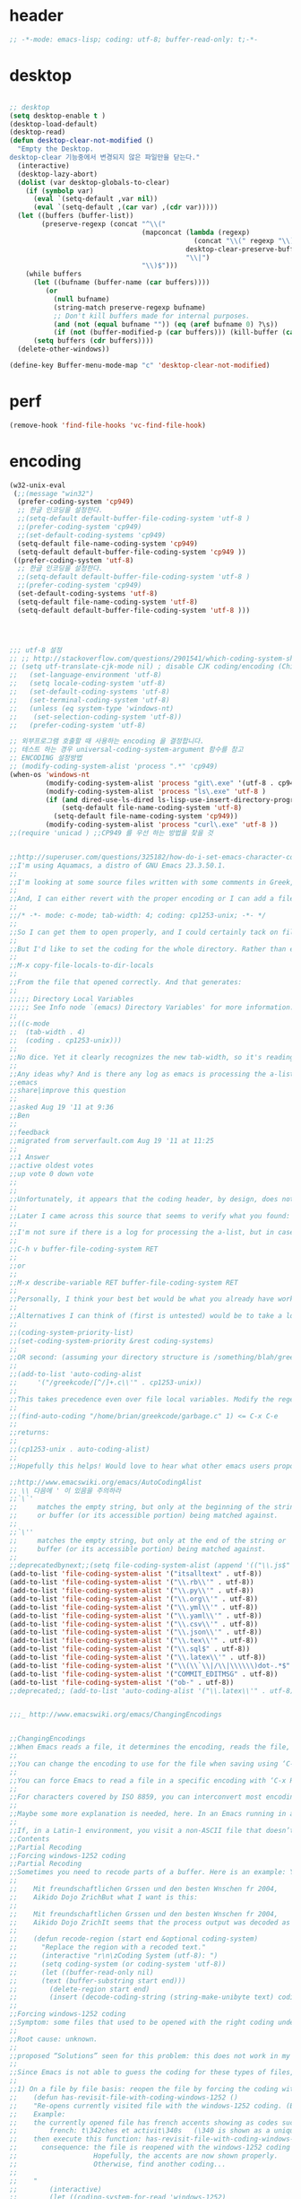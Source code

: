 # -*- coding: utf-8; -*-


* header
  #+BEGIN_SRC emacs-lisp
    ;; -*-mode: emacs-lisp; coding: utf-8; buffer-read-only: t;-*-
  #+END_SRC

* desktop
  #+BEGIN_SRC emacs-lisp

  ;; desktop 
  (setq desktop-enable t )
  (desktop-load-default)
  (desktop-read)
  (defun desktop-clear-not-modified ()
    "Empty the Desktop.
  desktop-clear 기능중에서 변경되지 않은 파일만을 닫는다."
    (interactive)
    (desktop-lazy-abort)
    (dolist (var desktop-globals-to-clear)
      (if (symbolp var)
        (eval `(setq-default ,var nil))
        (eval `(setq-default ,(car var) ,(cdr var)))))
    (let ((buffers (buffer-list))
          (preserve-regexp (concat "^\\("
                                   (mapconcat (lambda (regexp)
                                                (concat "\\(" regexp "\\)"))
                                              desktop-clear-preserve-buffers
                                              "\\|")
                                   "\\)$")))
      (while buffers
        (let ((bufname (buffer-name (car buffers))))
           (or
             (null bufname)
             (string-match preserve-regexp bufname)
             ;; Don't kill buffers made for internal purposes.
             (and (not (equal bufname "")) (eq (aref bufname 0) ?\s))
             (if (not (buffer-modified-p (car buffers))) (kill-buffer (car buffers)))))
        (setq buffers (cdr buffers))))
    (delete-other-windows))

  (define-key Buffer-menu-mode-map "c" 'desktop-clear-not-modified)
  #+END_SRC
* perf
  #+BEGIN_SRC emacs-lisp
  (remove-hook 'find-file-hooks 'vc-find-file-hook)
  #+END_SRC
* encoding
#+BEGIN_SRC emacs-lisp
  (w32-unix-eval
   (;;(message "win32")
    (prefer-coding-system 'cp949)
    ;; 한글 인코딩을 설정한다. 
    ;;(setq-default default-buffer-file-coding-system 'utf-8 )
    ;;(prefer-coding-system 'cp949)
    ;;(set-default-coding-systems 'cp949)
    (setq-default file-name-coding-system 'cp949)
    (setq-default default-buffer-file-coding-system 'cp949 ))
   ((prefer-coding-system 'utf-8)
    ;; 한글 인코딩을 설정한다. 
    ;;(setq-default default-buffer-file-coding-system 'utf-8 )
    ;;(prefer-coding-system 'cp949)
    (set-default-coding-systems 'utf-8)
    (setq-default file-name-coding-system 'utf-8)
    (setq-default default-buffer-file-coding-system 'utf-8 )))




  ;;; utf-8 설정 
  ;; ;; http://stackoverflow.com/questions/2901541/which-coding-system-should-i-use-in-emacs
  ;; (setq utf-translate-cjk-mode nil) ; disable CJK coding/encoding (Chinese/Japanese/Korean characters)
  ;;   (set-language-environment 'utf-8)
  ;;   (setq locale-coding-system 'utf-8)
  ;;   (set-default-coding-systems 'utf-8)
  ;;   (set-terminal-coding-system 'utf-8)
  ;;   (unless (eq system-type 'windows-nt)
  ;;    (set-selection-coding-system 'utf-8))
  ;;   (prefer-coding-system 'utf-8)

  ;; 외부프로그램 호출할 때 사용하는 encoding 을 결정합니다. 
  ;; 테스트 하는 경우 universal-coding-system-argument 함수를 참고 
  ;; ENCODING 설정방법 
  ;; (modify-coding-system-alist 'process ".*" 'cp949)
  (when-os 'windows-nt
           (modify-coding-system-alist 'process "git\.exe" '(utf-8 . cp949))
           (modify-coding-system-alist 'process "ls\.exe" 'utf-8 )
           (if (and dired-use-ls-dired ls-lisp-use-insert-directory-program)
               (setq-default file-name-coding-system 'utf-8)
             (setq-default file-name-coding-system 'cp949))
           (modify-coding-system-alist 'process "curl\.exe" 'utf-8 ))
  ;;(require 'unicad ) ;;CP949 를 우선 하는 방법을 찾을 것 


  ;;http://superuser.com/questions/325182/how-do-i-set-emacs-character-coding-for-files-in-a-directory
  ;;I'm using Aquamacs, a distro of GNU Emacs 23.3.50.1.
  ;;
  ;;I'm looking at some source files written with some comments in Greek, and they are encoded in CP1253.
  ;;
  ;;And, I can either revert with the proper encoding or I can add a file local variable:
  ;;
  ;;/* -*- mode: c-mode; tab-width: 4; coding: cp1253-unix; -*- */
  ;;
  ;;So I can get them to open properly, and I could certainly tack on file variables to each file.
  ;;
  ;;But I'd like to set the coding for the whole directory. Rather than editing .dir-locals.el by hand, I thought I'd simply:
  ;;
  ;;M-x copy-file-locals-to-dir-locals
  ;;
  ;;From the file that opened correctly. And that generates:
  ;;
  ;;;;; Directory Local Variables
  ;;;;; See Info node `(emacs) Directory Variables' for more information.
  ;;
  ;;((c-mode
  ;;  (tab-width . 4)
  ;;  (coding . cp1253-unix)))
  ;;
  ;;No dice. Yet it clearly recognizes the new tab-width, so it's reading the file.
  ;;
  ;;Any ideas why? And is there any log as emacs is processing the a-list?
  ;;emacs
  ;;share|improve this question
  ;;  
  ;;asked Aug 19 '11 at 9:36
  ;;Ben
  ;;  
  ;;feedback
  ;;migrated from serverfault.com Aug 19 '11 at 11:25
  ;;
  ;;1 Answer
  ;;active oldest votes
  ;;up vote 0 down vote
  ;;  
  ;;
  ;;Unfortunately, it appears that the coding header, by design, does not propagate from Emacs dir-locals; I struggled with your setup, and replicated the issue as well.
  ;;
  ;;Later I came across this source that seems to verify what you found: http://www.emacsmirror.org/package/dir-locals.html
  ;;
  ;;I'm not sure if there is a log for processing the a-list, but in case you aren't familiar with this variable, you can verify your encoding after visiting a file with:
  ;;
  ;;C-h v buffer-file-coding-system RET
  ;;
  ;;or
  ;;
  ;;M-x describe-variable RET buffer-file-coding-system RET
  ;;
  ;;Personally, I think your best bet would be what you already have working - file local variables.
  ;;
  ;;Alternatives I can think of (first is untested) would be to take a look at some of the elisp functions:
  ;;
  ;;(coding-system-priority-list)
  ;;(set-coding-system-priority &rest coding-systems)
  ;;
  ;;OR second: (assuming your directory structure is /something/blah/greekcode/file.c)
  ;;
  ;;(add-to-list 'auto-coding-alist 
  ;;     '("/greekcode/[^/]+.c\\'" . cp1253-unix))
  ;;
  ;;This takes precedence even over file local variables. Modify the regexp as you need, and experiment by evaluating:
  ;;
  ;;(find-auto-coding "/home/brian/greekcode/garbage.c" 1) <= C-x C-e
  ;;
  ;;returns:
  ;;
  ;;(cp1253-unix . auto-coding-alist)
  ;;
  ;;Hopefully this helps! Would love to hear what other emacs users propose as solutions.

  ;;http://www.emacswiki.org/emacs/AutoCodingAlist
  ;; \\ 다음에 ' 이 있음을 주의하라 
  ;;`\`'
  ;;     matches the empty string, but only at the beginning of the string
  ;;     or buffer (or its accessible portion) being matched against.
  ;;
  ;;`\''
  ;;     matches the empty string, but only at the end of the string or
  ;;     buffer (or its accessible portion) being matched against.
  ;;
  ;;deprecatedbynext;;(setq file-coding-system-alist (append '(("\\.js$" . utf-8)) file-coding-system-alist ) ) ;; 자바 스크립트의 인코딩을 UTF-8 로 합니다. 
  (add-to-list 'file-coding-system-alist '("itsalltext" . utf-8))
  (add-to-list 'file-coding-system-alist '("\\.rb\\'" . utf-8))
  (add-to-list 'file-coding-system-alist '("\\.py\\'" . utf-8))
  (add-to-list 'file-coding-system-alist '("\\.org\\'" . utf-8))
  (add-to-list 'file-coding-system-alist '("\\.yml\\'" . utf-8))
  (add-to-list 'file-coding-system-alist '("\\.yaml\\'" . utf-8))
  (add-to-list 'file-coding-system-alist '("\\.csv\\'" . utf-8))
  (add-to-list 'file-coding-system-alist '("\\.json\\'" . utf-8))
  (add-to-list 'file-coding-system-alist '("\\.tex\\'" . utf-8))
  (add-to-list 'file-coding-system-alist '("\\.sql$" . utf-8))
  (add-to-list 'file-coding-system-alist '("\\.latex\\'" . utf-8))
  (add-to-list 'file-coding-system-alist '("\\(\\`\\|/\\|\\\\\\)dot-.*$". utf-8))
  (add-to-list 'file-coding-system-alist '("COMMIT_EDITMSG" . utf-8))
  (add-to-list 'file-coding-system-alist '("ob-" . utf-8))
  ;;deprecated;; (add-to-list 'auto-coding-alist '("\\.latex\\'" . utf-8))


  ;;;_ http://www.emacswiki.org/emacs/ChangingEncodings


  ;;ChangingEncodings
  ;;When Emacs reads a file, it determines the encoding, reads the file, decodes it into an internal representation, and stores the coding-system used in a variable to be used when saving the file. When saving, the buffer is encoded using the stored coding-system and written to the file again.
  ;;
  ;;You can change the encoding to use for the file when saving using ‘C-x C-m f’. You can also force this immediately by using ‘C-x C-m c <encoding> RET C-x C-w RET’.
  ;;
  ;;You can force Emacs to read a file in a specific encoding with ‘C-x RET c C-x C-f’. If you opened a file and EMACS determined the encoding incorrectly, you can use ‘M-x revert-buffer-with-coding-system’, to reload the file with a named encoding.
  ;;
  ;;For characters covered by ISO 8859, you can interconvert most encodings in Emacs 21.3, courtesy of the code in ucs-tables.el.  fx
  ;;
  ;;Maybe some more explanation is needed, here. In an Emacs running in a Latin-1 locale, create a buffer containing the letter ‘’. Save. The modeline indicates Latin-1 via the ‘1’. Now save using ‘C-x C-m c latin-2 RET C-x C-w RET’. The modeline indicates Latin-2 via the ‘2’. Kill the buffer, reopen it. It displays correctly, but the modeline indicates Latin-1 again. When and why did Emacs do the change from Latin-2 back to Latin-1? Does Locale take precedence over ‘C-x C-m c’?
  ;;
  ;;If, in a Latin-1 environment, you visit a non-ASCII file that doesn’t contain bytes in the range #x80 to #x9f, it is decoded as Latin-1 unless its encoding is specified explicitly somehow. The character `’ has the same code point in Latin-1 and Latin-2, which is why it `displays correctly’. See M-x list-charset-chars and C-u C-x =.
  ;;Contents
  ;;Partial Recoding
  ;;Forcing windows-1252 coding
  ;;Partial Recoding
  ;;Sometimes you need to recode parts of a buffer. Here is an example: You are using Gnus to read mail, and somebody sends you a Word document. You use the AntiWord trick to automatically insert the output of antiword into your buffer. Normally, a Gnus “Article” buffer has the coding system undecided. The antiword output might be inserted using the wrong coding system. On my system, I might end up with something like this:
  ;;
  ;;    Mit freundschaftlichen Grssen und den besten Wnschen fr 2004,
  ;;    Aikido Dojo ZrichBut what I want is this:
  ;;
  ;;    Mit freundschaftlichen Grssen und den besten Wnschen fr 2004,
  ;;    Aikido Dojo ZrichIt seems that the process output was decoded as Latin-1 instead of UTF-8. I want to recode it! To that effect, use M-x recode-region. The command recode-region is part of MULE as of Emacs 22.1; here is a surrogate for older Emacsen:
  ;;
  ;;    (defun recode-region (start end &optional coding-system)
  ;;      "Replace the region with a recoded text."
  ;;      (interactive "r\n\zCoding System (utf-8): ")
  ;;      (setq coding-system (or coding-system 'utf-8))
  ;;      (let ((buffer-read-only nil)
  ;;      (text (buffer-substring start end)))
  ;;        (delete-region start end)
  ;;        (insert (decode-coding-string (string-make-unibyte text) coding-system))))Now I can mark the attachment in the buffer and use M-x recode-region to recode it as UTF-8. The important part is that I need to convert the old text into “unibyte” representation. Without it, I will get the bytes used for the emacs-mule coding-system encoded as UTF-8.
  ;;
  ;;Forcing windows-1252 coding
  ;;Symptom: some files that used to be opened with the right coding under Emacs 21 are now opened with raw coding under Emacs 23. This is especially true with some files that had french accents that are now shown with codes such as \340 for “acute a”.
  ;;
  ;;Root cause: unknown.
  ;;
  ;;proposed “Solutions” seen for this problem: this does not work in my case: (prefer-coding-system ‘windows-1252)
  ;;
  ;;Since Emacs is not able to guess the coding for these types of files, here are 3 ways to address the problem.
  ;;
  ;;1) On a file by file basis: reopen the file by forcing the coding with this utility function:
  ;;    (defun has-revisit-file-with-coding-windows-1252 ()
  ;;    "Re-opens currently visited file with the windows-1252 coding. (By: hassansrc at gmail dot com)
  ;;    Example: 
  ;;    the currently opened file has french accents showing as codes such as:
  ;;        french: t\342ches et activit\340s   (\340 is shown as a unique char) 
  ;;    then execute this function: has-revisit-file-with-coding-windows-1252
  ;;      consequence: the file is reopened with the windows-1252 coding with no other action on the part of the user. 
  ;;                   Hopefully, the accents are now shown properly.
  ;;                   Otherwise, find another coding...
  ;;    
  ;;    "
  ;;        (interactive)
  ;;        (let ((coding-system-for-read 'windows-1252)
  ;;        (coding-system-for-write 'windows-1252)
  ;;        (coding-system-require-warning t)
  ;;        (current-prefix-arg nil))
  ;;          (message "has: Reopened file with coding set to windows-1252")
  ;;          (find-alternate-file buffer-file-name)
  ;;          )
  ;;    )Other ways to deal with accents that appear as codes (ex:\340 for acute e) when visiting files: 
  ;;
  ;;2)Intrusive way: put this at the beginning of the specific file that shows the problem :
  ;;    ;;; Emacs 23 is unable to open this file properly:  -*- coding: windows-1252 -*-3) General solution: apply this recipe to all *.txt files (put it in your .emacs file):
  ;;    (modify-coding-system-alist 'file "\\.txt\\'" 'windows-1252)These 3 solutions worked well under Emacs23 on Windows 7.
  ;;
  ;;HassanSrc



  ;;deprecated;;(defun recode-region (start end &optional coding-system)
  ;;deprecated;;  "Replace the region with a recoded text."
  ;;deprecated;;  (interactive "r\n\zCoding System (utf-8): ")
  ;;deprecated;;  (setq coding-system (or coding-system 'utf-8))
  ;;deprecated;;  (let ((buffer-read-only nil)
  ;;deprecated;;      (text (buffer-substring start end)))
  ;;deprecated;;    (delete-region start end)
  ;;deprecated;;    (insert (decode-coding-string (string-make-unibyte text) coding-system))))




  ;; (defun set-default-coding-systems (coding-system)
  ;;   "Set default value of various coding systems to CODING-SYSTEM.
  ;; This sets the following coding systems:
  ;;   o coding system of a newly created buffer
  ;;   o default coding system for terminal output
  ;;   o default coding system for keyboard input
  ;;   o default coding system for subprocess I/O
  ;;   o default coding system for converting file names."
  ;;   (check-coding-system coding-system)
  ;;   ;;(setq-default buffer-file-coding-system coding-system)
  ;;   ;; (set-default-buffer-file-coding-system coding-system)
  ;;   ;; (if default-enable-multibyte-characters
  ;;   ;;     (setq default-file-name-coding-system coding-system))
  ;;   ;; If coding-system is nil, honor that on MS-DOS as well, so
  ;;   ;; that they could reset the terminal coding system.
  ;;   ;; (unless (and (eq window-system 'pc) coding-system)
  ;;   ;;   (setq default-terminal-coding-system coding-system))
  ;;   (set-terminal-coding-system coding-system)
  ;;   ;;(setq default-keyboard-coding-system coding-system)
  ;;   (set-keyboard-coding-system coding-system)
  ;;   (setq default-process-coding-system (cons coding-system coding-system))
  ;;   ;; Refer to coding-system-for-read and coding-system-for-write
  ;;   ;; so that C-x RET c works.
  ;;   (add-hook 'comint-exec-hook
  ;;      `(lambda ()
  ;;         (let ((proc (get-buffer-process (current-buffer))))
  ;;     (set-process-input-coding-system
  ;;      proc (or coding-system-for-read ',coding-system))
  ;;     (set-process-output-coding-system
  ;;      proc (or coding-system-for-write ',coding-system))))
  ;;      'append)
  ;;   (setq file-name-coding-system coding-system))

  ;; (set-default-coding-systems 'utf-8)
#+END_SRC

#+RESULTS:
: ((\.csv\' . utf-8) (COMMIT_EDITMSG . utf-8) (\.latex\' . utf-8) (\.sql$ . utf-8) (\.tex\' . utf-8) (\.json\' . utf-8) (\.org\' . utf-8) (\.py\' . utf-8) (\.rb\' . utf-8) (itsalltext . utf-8) (\.dz\' no-conversion . no-conversion) (\.txz\' no-conversion . no-conversion) (\.xz\' no-conversion . no-conversion) (\.lzma\' no-conversion . no-conversion) (\.lz\' no-conversion . no-conversion) (\.g?z\' no-conversion . no-conversion) (\.\(?:tgz\|svgz\|sifz\)\' no-conversion . no-conversion) (\.tbz2?\' no-conversion . no-conversion) (\.bz2\' no-conversion . no-conversion) (\.Z\' no-conversion . no-conversion) (\.elc\' . utf-8-emacs) (\.el\' . prefer-utf-8) (\.utf\(-8\)?\' . utf-8) (\.xml\' . xml-find-file-coding-system) (\(\`\|/\)loaddefs.el\' raw-text . raw-text-unix) (\.tar\' no-conversion . no-conversion) (\.po[tx]?\'\|\.po\. . po-find-file-coding-system) (\.\(tex\|ltx\|dtx\|drv\)\' . latexenc-find-file-coding-system) ( undecided))
* 오늘의 메시지 

  #+BEGIN_SRC emacs-lisp
    (defface today-message-face
      '((t (:inherit font-lock-warning-face  :height 2.0)))
      "Face for etags candidate"
      )

    (defun today-message (msg &rest args)
      (let ((msg (apply 'format msg args)))
        (put-text-property 0 (length msg) 'font-lock-face 'today-message-face msg)
        msg))

  
  #+END_SRC

  #+RESULTS:
  : today-message

** 한자
*** 한자 4급
    #+BEGIN_SRC emacs-lisp

    (defvar hanja-grade4
            '(
              (家  : 집가)
              (歌  : 노래가)
              (價  : 값가)
              (可  : 옳을가)
              (加  : 더할가)
              (假  : 거짓가)
              (街  : 거리가)
              (暇  : 틈가)
              (角  : 뿔각)
              (各  : 각각각)
              (覺  : 깨달을각)
              (刻  : 새길각)
              (間  : 사이간)
              (看  : 볼간)
              (簡  : 대쪽간)
              (干  : 방패간)
              (感  : 느낄감)
              (監  : 볼감)
              (減  : 덜감)
              (甘  : 달감)
              (敢  : 감히감)
              (甲  : 갑옷갑)
              (江  : 강강)
              (强  : 강할강)
              (康  : 편안할강)
              (講  : 익힐강)
              (降  : 내릴강)
              (開  : 열개)
              (改  : 고칠개)
              (個  : 낱개)
              (客  : 손객)
              (車  : 수레거)
              (擧  : 들거)
              (去  : 갈거)
              (巨  : 클거)
              (據  : 근거거)
              (拒  : 막을거)
              (居  : 살거)
              (建  : 세울건)
              (件  : 사건건)
              (健  : 튼튼할건)
              (傑  : 뛰어날걸)
              (檢  : 검사할검)
              (儉  : 검소할검)
              (格  : 격식격)
              (擊  : 칠격)
              (激  : 격할격)
              (見  : 볼견)
              (堅  : 굳을견)
              (犬  : 개견)
              (決  : 터질결)
              (結  : 맺을결)
              (潔  : 깨끗할결)
              (缺  : 이지러질결)
              (京  : 서울경)
              (敬  : 공경할경)
              (景  : 볕경)
              (輕  : 가벼울경)
              (競  : 다툴경)
              (經  : 지날경)
              (境  : 지경경)
              (慶  : 경사경)
              (警  : 경계할경)
              (驚  : 놀랄경)
              (傾  : 기울경)
              (更  : 고칠경)
              (鏡  : 거울경)
              (界  : 경계계)
              (計  : 셀계)
              (係  : 맬계)
              (繼  : 이을계)
              (階  : 섬돌계)
              (戒  : 경계할계)
              (季  : 끌계)
              (鷄  : 닭계)
              (系  : 이어맬계)
              (高  : 높을고)
              (苦  : 쓸고)
              (古  : 옛고)
              (告  : 알릴고)
              (考  : 상고할고)
              (固  : 굳을고)
              (故  : 옛고)
              (孤  : 외로울고)
              (庫  : 곳집고)
              (曲  : 굽을곡)
              (穀  : 곡식곡)
              (困  : 괴로울곤)
              (骨  : 뼈골)
              (工  : 장인공)
              (空  : 빌공)
              (公  : 공평할공)
              (功  : 공공)
              (共  : 함께공)
              (孔  : 구멍공)
              (攻  : 칠공)
              (科  : 과정과)
              (果  : 과실과)
              (課  : 매길과)
              (過  : 지날과)
              (關  : 빗장관)
              (觀  : 볼관)
              (官  : 벼슬관)
              (管  : 피리관)
              (光  : 빛광)
              (廣  : 넓을광)
              (鑛  : 쇳돌광)
              (校  : 학교교)
              (敎  : 가르칠교)
              (交  : 사귈교)
              (橋  : 다리교)
              (九  : 아홉구)
              (口  : 입구)
              (球  : 공구)
              (區  : 지경구)
              (舊  : 예구)
              (具  : 갖출구)
              (救  : 건질구)
              (求  : 구할구)
              (究  : 연구할구)
              (句  : 글귀구)
              (構  : 얽을구)
              (國  : 나라국)
              (局  : 판국)
              (軍  : 군사군)
              (郡  : 고을군)
              (君  : 임군군)
              (群  : 무리군)
              (屈  : 굽을굴)
              (宮  : 집궁)
              (窮  : 다할궁)
              (權  : 권세권)
              (勸  : 권할권)
              (卷  : 책권)
              (券  : 문서권)
              (貴  : 귀할귀)
              (歸  : 돌아갈귀)
              (規  : 법규)
              (均  : 고를균)
              (極  : 다할극)
              (劇  : 심할극)
              (根  : 뿌리근)
              (近  : 가까울근)
              (筋  : 힘줄근)
              (勤  : 부지런할근)
              (金  : 쇠금)
              (今  : 이제금)
              (禁  : 금할금)
              (急  : 급할급)
              (級  : 등급급)
              (給  : 넉넉할급)
              (氣  : 기운기)
              (記  : 기록할기)
              (旗  : 깃발기)
              (己  : 자기기)
              (基  : 터기)
              (技  : 재주기)
              (汽  : 증기기)
              (期  : 기약할기)
              (器  : 그릇기)
              (起  : 일어날기)
              (奇  : 기특할기)
              (機  : 틀기)
              (紀  : 벼리기)
              (寄  : 부칠기)
              (吉  : 길할길)
              (暖  : 따뜻할난)
              (難  : 어려울난)
              (南  : 남녘남)
              (男  : 사내남)
              (納  : 바칠납)
              (內  : 안내)
              (女  : 계집녀)
              (年  : 해년)
              (念  : 생각할념)
              (努  : 힘쓸노)
              (怒  : 성낼노)
              (農  : 농사농)
              (能  : 능할능)
              (多  : 많을다)
              (短  : 짧을단)
              (團  : 둥글단)
              (壇  : 단단)
              (斷  : 끊을단)
              (端  : 끝단)
              (單  : 홑단)
              (檀  : 박달나무단)
              (段  : 층계단)
              (達  : 통달할달)
              (談  : 말씀담)
              (擔  : 멜담)
              (答  : 대답할답)
              (堂  : 집당)
              (當  : 마땅당)
              (黨  : 무리당)
              (大  : 큰대)
              (代  : 대신할대)
              (對  : 대답할대)
              (待  : 기다릴대)
              (隊  : 무리대)
              (帶  : 띠대)
              (德  : 덕덕)
              (道  : 길도)
              (圖  : 그림도)
              (度  : 법도)
              (到  : 이를도)
              (島  : 섬도)
              (都  : 도읍도)
              (導  : 인도할도)
              (徒  : 무리도)
              (逃  : 달아날도)
              (盜  : 훔칠도)
              (讀  : 읽을독)
              (獨  : 홀로독)
              (督  : 감독할독)
              (毒  : 독독)
              (東  : 동녘동)
              (動  : 움직일동)
              (洞  : 마을동)
              (同  : 한가지동)
              (冬  : 겨울동)
              (童  : 아이동)
              (銅  : 구리동)
              (頭  : 머리두)
              (豆  : 콩두)
              (斗  : 말두)
              (得  : 얻을득)
              (登  : 오를등)
              (等  : 무리등)
              (燈  : 등잔등)
              (羅  : 벌일라)
              (樂  : 즐거울락)
              (落  : 떨어질락)
              (亂  : 어지러울란)
              (卵  : 알란)
              (覽  : 볼람)
              (朗  : 밝을랑)
              (來  : 올래)
              (冷  : 찰랭)
              (略  : 다스릴략)
              (良  : 어질량)
              (量  : 헤아릴량)
              (兩  : 두량)
              (糧  : 양식량)
              (旅  : 나그네려)
              (麗  : 고울려)
              (慮  : 생각할려)
              (力  : 힘력)
              (歷  : 지낼력)
              (練  : 익힐련)
              (連  : 이을련)
              (列  : 벌일렬)
              (烈  : 매울렬)
              (領  : 거느릴령)
              (令  : 하여금령)
              (例  : 법식례)
              (禮  : 예절례)
              (老  : 늙을로)
              (路  : 길로)
              (勞  : 일할로)
              (綠  : 푸를록)
              (錄  : 기록할록)
              (論  : 말할론)
              (料  : 헤아릴료)
              (龍  : 용룡)
              (類  : 무리류)
              (流  : 흐를류)
              (留  : 머무를류)
              (柳  : 버들류)
              (六  : 여섯륙)
              (陸  : 뭍륙)
              (輪  : 바퀴륜)
              (律  : 법률)
              (里  : 마을리)
              (理  : 다스릴리)
              (利  : 이로울리)
              (李  : 오얏나무리)
              (離  : 떠날리)
              (林  : 수풀림)
              (立  : 설립)
              (馬  : 말마)
              (萬  : 일만만)
              (滿  : 찰만)
              (末  : 끝말)
              (望  : 바랄망)
              (亡  : 망할망)
              (每  : 매양매)
              (賣  : 팔매)
              (買  : 살매)
              (妹  : 누이매)
              (脈  : 줄기맥)
              (面  : 낯면)
              (勉  : 힘쓸면)
              (名  : 이름명)
              (命  : 목숨명)
              (明  : 밝을명)
              (鳴  : 울명)
              (母  : 어미모)
              (毛  : 털모)
              (模  : 본뜰(법)모)
              (木  : 나무목)
              (目  : 눈목)
              (牧  : 칠목)
              (妙  : 묘할묘)
              (墓  : 무덤묘)
              (無  : 없을무)
              (武  : 굳셀무)
              (務  : 힘쓸무)
              (舞  : 춤출무)
              (門  : 문문)
              (文  : 글월문)
              (問  : 물을문)
              (聞  : 들을문)
              (物  : 물건물)
              (米  : 쌀미)
              (美  : 아름다울미)
              (味  : 맛미)
              (未  : 아닐미)
              (民  : 백성민)
              (密  : 빽빽할밀)
              (朴  : 후박나무박)
              (博  : 넓을박)
              (拍  : 칠박)
              (反  : 되돌릴반)
              (半  : 반반)
              (班  : 나눌반)
              (發  : 필발)
              (髮  : 터럭발)
              (方  : 방향방)
              (放  : 놓을방)
              (房  : 방방)
              (防  : 막을방)
              (訪  : ㅤㅊㅏㅊ을방)
              (妨  : 방해할방)
              (倍  : 곱배)
              (配  : 나눌배)
              (背  : 등배)
              (拜  : 절배)
              (白  : 흰백)
              (百  : 일백백)
              (番  : 차례번)
              (罰  : 죄벌)
              (伐  : 칠벌)
              (範  : 법범)
              (犯  : 범할범)
              (法  : 법법)
              (壁  : 벽벽)
              (變  : 변할변)
              (邊  : 가변)
              (辯  : 말씀변)
              (別  : 나눌별)
              (病  : 병병)
              (兵  : 군사병)
              (報  : 갚을보)
              (寶  : 보배보)
              (保  : 지킬보)
              (步  : 걸음보)
              (普  : 넓을보)
              (服  : 옷복)
              (福  : 복복)
              (伏  : 엎드릴복)
              (複  : 겹칠복)
              (本  : 근본본)
              (奉  : 받들봉)
              (父  : 아비부)
              (夫  : 지아비부)
              (部  : 떼부)
              (婦  : 며느리부)
              (富  : 부자부)
              (復  : 회복할복)
              (副  : 버금부)
              (府  : 마을부)
              (否  : 아닐부)
              (負  : 질부)
              (北  : 북녘북)
              (分  : 나눌분)
              (憤  : 분할분)
              (粉  : 가루분)
              (不  : 아니불)
              (佛  : 부처불)
              (比  : 견줄비)
              (鼻  : 코비)
              (費  : 쓸비)
              (備  : 갖출비)
              (悲  : 슬플비)
              (非  : 아닐비)
              (飛  : 날비)
              ;;(&#  : 숨길비)
              (批  : 비평할비)
              (碑  : 돌기둥비)
              (貧  : 가난할빈)
              (氷  : 얼음빙)
              (四  : 넉사)
              (事  : 일사)
              (社  : 단체사)
              (使  : 하여금사)
              (死  : 죽을사)
              (仕  : 벼슬할사)
              (士  : 선비사)
              (史  : 역사사)
              (思  : 생각할사)
              (寫  : 베낄사)
              (査  : 사실할사)
              (謝  : 사례할사)
              (師  : 스승사)
              (舍  : 집사)
              (寺  : 절사)
              (辭  : 말씀사)
              (絲  : 실사)
              (私  : 사사로울사)
              (射  : 쏠사)
              (山  : 뫼산)
              (算  : 셀산)
              (産  : 낳을산)
              (散  : 흩을산)
              (殺  : 죽일살)
              (三  : 석삼)
              (上  : 윗상)
              (相  : 서로상)
              (商  : 헤아릴상)
              (賞  : 상줄상)
              (狀  : 형상상)
              (床  : 상상)
              (常  : 항상상)
              (想  : 생각할상)
              (象  : 코끼리상)
              (傷  : 다칠상)
              (色  : 빛색)
              (生  : 날생)
              (西  : 서녘서)
              (書  : 글(쓸)서)
              (序  : 차례서)
              (夕  : 저녁석)
              (石  : 돌석)
              (席  : 자리석)
              (先  : 먼저선)
              (線  : 줄선)
              (仙  : 신선선)
              (鮮  : 고울선)
              (善  : 착할선)
              (船  : 배선)
              (選  : 가릴선)
              (宣  : 베풀선)
              (雪  : 눈설)
              (說  : 말씀설)
              (設  : 베풀설)
              (舌  : 혀설)
              (姓  : 성성)
              (成  : 이룰성)
              (省  : 살필성)
              (性  : 성품성)
              (誠  : 정성성)
              (聖  : 성스러울성)
              (城  : 재(성)성)
              (聲  : 소리성)
              (星  : 별성)
              (盛  : 담을성)
              (世  : 세상세)
              (歲  : 해세)
              (洗  : 씻을세)
              (勢  : 권세세)
              (細  : 가늘세)
              (稅  : 세금세)
              (小  : 작을소)
              (少  : 적을소)
              (所  : 바소)
              (消  : 사라질소)
              (掃  : 쓸소)
              (笑  : 웃을소)
              (素  : 본디(흴)소)
              (速  : 빠를속)
              (束  : 묶을속)
              (俗  : 풍속속)
              (續  : 이을속)
              (屬  : 엮을속)
              (孫  : 손자손)
              (損  : 덜손)
              (送  : 보낼송)
              (松  : 소나무송)
              (頌  : 기릴송)
              (水  : 물수)
              (手  : 손수)
              (數  : 셈수)
              (樹  : 나무수)
              (首  : 머리수)
              (收  : 거둘수)
              (授  : 줄수)
              (受  : 받을수)
              (修  : 닦을수)
              (守  : 지킬수)
              (秀  : 빼어날수)
              (宿  : 잘숙)
              (肅  : 엄숙할숙)
              (叔  : 아재비숙)
              (順  : 순할순)
              (純  : 순수할순)
              (術  : 재주술)
              (崇  : 높을숭)
              (習  : 익힐습)
              (勝  : 이길승)
              (承  : 받들승)
              (市  : 시장시)
              (時  : 때시)
              (始  : 처음시)
              (示  : 보일시)
              (視  : 볼시)
              (試  : 시험시)
              (詩  : 시시)
              (施  : 베풀시)
              (是  : 옳을시)
              (食  : 먹을식)
              (植  : 심을식)
              (式  : 법식)
              (識  : 알식)
              (息  : 쉴식)
              (信  : 믿을신)
              (身  : 몸신)
              (新  : 새로울신)
              (神  : 귀신신)
              (臣  : 신하신)
              (申  : 펼신)
              (室  : 집실)
              (失  : 잃을실)
              (實  : 열매실)
              (心  : 마음심)
              (深  : 깊을심)
              (十  : 열십)
              (氏  : 성씨씨)
              (兒  : 아이아)
              (惡  : 악할악)
              (安  : 편안할안)
              (案  : 책상안)
              (眼  : 눈안)
              (暗  : 어두울암)
              (壓  : 누를압)
              (愛  : 사랑애)
              (液  : 진액)
              (額  : 이마액)
              (野  : 들야)
              (夜  : 밤야)
              (弱  : 약할약)
              (藥  : 약약)
              (約  : 묶을약)
              (洋  : 큰바다양)
              (陽  : 볕양)
              (養  : 기를양)
              (羊  : 양양)
              (樣  : 모양양)
              (語  : 말씀어)
              (魚  : 고기어)
              (漁  : 고기잡을어)
              (億  : 억억)
              (言  : 말씀언)
              (嚴  : 엄할엄)
              (業  : 업업)
              (餘  : 남을여)
              (如  : 같을여)
              (與  : 줄여)
              (逆  : 거스를역)
              (易  : 바꿀역)
              (域  : 지경역)
              (然  : 그럴연)
              (煙  : 연기연)
              (演  : 멀리흐를연)
              (硏  : 갈연)
              (延  : 늘일연)
              (緣  : 인연연)
              (鉛  : 납연)
              (燃  : 탈연)
              (熱  : 더울열)
              (葉  : 잎엽)
              (英  : 꽃부리영)
              (永  : 길영)
              (榮  : 꽃영)
              (營  : 경영할영)
              (迎  : 맞을영)
              (映  : 비출영)
              (藝  : 심을예)
              (豫  : 미리예)
              (五  : 다섯오)
              (午  : 낮오)
              (誤  : 그르칠오)
              (屋  : 집옥)
              (玉  : 옥옥)
              (溫  : 따뜻할온)
              (完  : 완전할완)
              (王  : 임금왕)
              (往  : 갈왕)
              (外  : 밖외)
              (要  : 중요할요)
              (曜  : 빛날요)
              (謠  : 노래요)
              (浴  : 목욕할욕)
              (勇  : 날랠용)
              (用  : 쓸용)
              (容  : 얼굴용)
              (右  : 오른쪽우)
              (雨  : 비우)
              (友  : 벚우)
              (牛  : 소우)
              (遇  : 만날우)
              (優  : 넉넉할우)
              (郵  : 우편우)
              (運  : 운전할운)
              (雲  : 구름운)
              (雄  : 수컷웅)
              (園  : 동산원)
              (遠  : 멀원)
              (元  : 으뜸원)
              (願  : 원할원)
              (原  : 근원원)
              (院  : 담원)
              (員  : 인원원)
              (圓  : 둥글원)
              (怨  : 원망할원)
              (援  : 도울원)
              (源  : 근원원)
              (月  : 달월)
              (偉  : 클위)
              (位  : 자리위)
              (爲  : 할위)
              (衛  : 지킬위)
              (圍  : 둘레위)
              (危  : 위태할위)
              (威  : 위엄위)
              (委  : 맡길위)
              (慰  : 위로할위)
              (有  : 있을유)
              (由  : 말미암을유)
              (油  : 기름유)
              (遺  : 남길유)
              (乳  : 젖유)
              (遊  : 놀유)
              (儒  : 선비유)
              (育  : 기를육)
              (肉  : 고기육)
              (銀  : 은은)
              (恩  : 은혜은)
              (隱  : 숨길은)
              (音  : 소리음)
              (飮  : 마실음)
              (陰  : 그늘음)
              (邑  : 고을읍)
              (應  : 응할응)
              (意  : 뜻의)
              (醫  : 의원의)
              (衣  : 옷의)
              (義  : 옳을의)
              (議  : 의논할의)
              (依  : 의지할의)
              (疑  : 의심할의)
              (儀  : 거동의)
              (二  : 두이)
              (以  : 써이)
              (耳  : 귀이)
              (移  : 옮길이)
              (異  : 다를이)
              (益  : 더할익)
              (人  : 사람인)
              (因  : 인할인)
              (認  : 알인)
              (印  : 도장인)
              (引  : 끌인)
              (仁  : 어질인)
              (一  : 한일)
              (日  : 날일)
              (任  : 맡길임)
              (入  : 사람인)
              (自  : 스스로자)
              (子  : 아들자)
              (字  : 글자자)
              (者  : 놈자)
              (姿  : 모양자)
              (姉  : 손위누이자)
              (資  : 재물자)
              (昨  : 어제작)
              (作  : 지을작)
              (殘  : 남을잔)
              (雜  : 섞일잡)
              (長  : 길장)
              (場  : 마당장)
              (章  : 글장)
              (將  : 장수장)
              (障  : 가로막을장)
              (壯  : 장할장)
              (腸  : 창자장)
              (裝  : 꾸밀장)
              ;;(&#  : 장려할장)
              (帳  : 장막장)
              (張  : 베풀장)
              (才  : 재주재)
              (在  : 있을재)
              (財  : 재물재)
              (材  : 재목재)
              (災  : 재앙재)
              (再  : 거듭재)
              (爭  : 다툴쟁)
              (貯  : 쌓을저)
              (低  : 낮을저)
              (底  : 밑저)
              (的  : 과녁적)
              (赤  : 붉을적)
              (敵  : 대적할적)
              (適  : 갈적)
              (籍  : 문서적)
              (賊  : 도둑적)
              (績  : 길쌈할적)
              (積  : 쌓을적)
              (電  : 전기전)
              (全  : 완전할전)
              (前  : 앞전)
              (戰  : 싸울전)
              (典  : 법전)
              (傳  : 전할전)
              (展  : 펼전)
              (田  : 밭전)
              (專  : 오로지전)
              (轉  : 구를전)
              (錢  : 돈전)
              (節  : 마디절)
              (切  : 끊을절)
              (絶  : 끊을절)
              (折  : 꺾을절)
              (店  : 가게점)
              (點  : 점점)
              (占  : 점령할점)
              (接  : 사귈접)
              (正  : 바를정)
              (庭  : 뜰정)
              (定  : 정할정)
              (情  : 뜻정)
              (停  : 머무를정)
              (精  : 정할정)
              (程  : 단위정)
              (政  : 정사정)
              (丁  : 고무래정)
              (整  : 가지런할정)
              (靜  : 고요할정)
              (弟  : 아우제)
              (第  : 차례제)
              (題  : 제목제)
              (祭  : 제사제)
              (濟  : 건널제)
              (製  : 지을제)
              (際  : 사이제)
              (制  : 마를제)
              (提  : 끌제)
              (除  : 덜제)
              (帝  : 임금제)
              (祖  : 조상조)
              (朝  : 아침조)
              (調  : 고를조)
              (操  : 잡을조)
              (助  : 도울조)
              (鳥  : 새조)
              (造  : 지을조)
              (早  : 새벽조)
              (條  : 가지조)
              (組  : 끈조)
              (潮  : 밀물조)
              (足  : 발족)
              (族  : 겨레족)
              (尊  : 높을존)
              (存  : 있을존)
              (卒  : 군사졸)
              (種  : 씨종)
              (終  : 마칠종)
              (宗  : 마루종)
              (從  : 좇을종)
              (鐘  : 종종)
              (左  : 왼좌)
              (座  : 자리좌)
              (罪  : 허물죄)
              (主  : 주인주)
              (住  : 살주)
              (注  : 부을주)
              (晝  : 낮주)
              (週  : 돌주)
              (州  : 고을주)
              (走  : 달릴주)
              (周  : 두루주)
              (朱  : 붉을주)
              (酒  : 술주)
              (竹  : 대죽)
              (準  : 준할준)
              (中  : 가운데중)
              (重  : 무거울중)
              (衆  : 무리중)
              (增  : 붙을증)
              (證  : 증거증)
              (紙  : 종이지)
              (地  : 땅지)
              (知  : 알지)
              (止  : 그칠지)
              (至  : 이를지)
              (志  : 뜻지)
              (支  : 가를지)
              (指  : 손가락지)
              (誌  : 기록할지)
              (持  : 가질지)
              (智  : 슬기지)
              (直  : 곧을직)
              (職  : 벼슬직)
              (織  : 짤직)
              (進  : 나아갈진)
              (眞  : 참진)
              (盡  : 다할진)
              (珍  : 보배진)
              (陣  : 진칠진)
              (質  : 바탕질)
              (集  : 모일집)
              (次  : 버금차)
              (差  : 어긋날차)
              (着  : 붙을착)
              (讚  : 기릴찬)
              (察  : 살필찰)
              (參  : 간여할참)
              (窓  : 창창)
              (唱  : 노래창)
              (創  : 비롯할창)
              (採  : 캘채)
              (責  : 꾸짖을책)
              (冊  : 책책)
              (處  : 살처)
              (川  : 내천)
              (千  : 일천천)
              (天  : 하늘천)
              (泉  : 샘천)
              (鐵  : 쇠철)
              (靑  : 푸를청)
              (淸  : 맑을청)
              (請  : 청할청)
              (聽  : 들을청)
              (廳  : 관청청)
              (體  : 몸체)
              (草  : 풀초)
              (初  : 처음초)
              (招  : 부를초)
              (寸  : 마디촌)
              (村  : 마을촌)
              (銃  : 총총)
              (總  : 거느릴총)
              (最  : 가장최)
              (秋  : 가을추)
              (推  : 밀추)
              (祝  : 빌축)
              (築  : 쌓을축)
              (蓄  : 모을축)
              (縮  : 줄일축)
              (春  : 봄춘)
              (出  : 날출)
              (充  : 찰충)
              (蟲  : 벌레충)
              (忠  : 충성충)
              (取  : 취할취)
              (趣  : 뜻취)
              (就  : 이룰취)
              (測  : 헤아릴측)
              (層  : 층층)
              (致  : 이를치)
              (置  : 둘치)
              (齒  : 이치)
              (治  : 다스릴치)
              (則  : 법칙칙)
              (親  : 친할친)
              (七  : 일곱칠)
              (侵  : 범할침)
              (寢  : 잠잘침)
              (針  : 바늘침)
              (稱  : 일컬을칭)
              (快  : 쾌할쾌)
              (打  : 칠타)
              (他  : 다를타)
              (卓  : 높을탁)
              (炭  : 숯탄)
              (彈  : 탄알탄)
              (歎  : 탄식할탄)
              (脫  : 벚을탈)
              (探  : 찾을탐)
              (太  : 클태)
              (態  : 모양태)
              (宅  : 집택)
              (擇  : 가릴택)
              (土  : 흙토)
              (討  : 칠토)
              (通  : 통할통)
              (統  : 거느릴통)
              (痛  : 아플통)
              (退  : 물러날퇴)
              (鬪  : 싸움투)
              (投  : 던질투)
              (特  : 특별할특)
              (波  : 물결파)
              (破  : 깨뜨릴파)
              (派  : 갈래파)
              (板  : 널빤지판)
              (判  : 판가름할판)
              (八  : 여덟팔)
              (敗  : 패할패)
              (便  : 편할편)
              (篇  : 책편)
              (平  : 평평할평)
              (評  : 평할평)
              (閉  : 닫을폐)
              (砲  : 대포포)
              (包  : 쌀포)
              (布  : 베포)
              (胞  : 세포포)
              (暴  : 사나울포)
              (爆  : 터질폭)
              (表  : 겉표)
              (票  : 표표)
              (標  : 표할표)
              (品  : 물건품)
              (風  : 바람풍)
              (豊  : 풍년풍)
              (疲  : 지칠피)
              (避  : 피할피)
              (必  : 반드시필)
              (筆  : 붓필)
              (下  : 아래하)
              (夏  : 여름하)
              (河  : 강하)
              (學  : 배울학)
              (韓  : 한나라한)
              (漢  : 한수한)
              (寒  : 찰한)
              (限  : 한정할한)
              (閑  : 한가할한)
              (恨  : 원통할한)
              (合  : 합할합)
              (港  : 항구항)
              (航  : 배항)
              (抗  : 겨룰항)
              (海  : 바다해)
              (害  : 해칠해)
              (解  : 풀해)
              (核  : 씨핵)
              (幸  : 다행행)
              (行  : 갈행)
              (向  : 향할향)
              (香  : 향기향)
              (鄕  : 시골향)
              (許  : 허락할허)
              (虛  : 빌허)
              (憲  : 법헌)
              (驗  : 시험험)
              (險  : 험할험)
              (革  : 가죽혁)
              (現  : 나타날현)
              (賢  : 어질현)
              (顯  : 나타날현)
              (血  : 피혈)
              (協  : 화합할협)
              (兄  : 형형)
              (形  : 모양형)
              (刑  : 형벌형)
              (惠  : 은혜혜)
              (號  : 부르짖을호)
              (湖  : 호수호)
              (呼  : 부를호)
              (護  : 보호할호)
              (好  : 좋을호)
              (戶  : 지게호)
              (或  : 혹(혹시)혹)
              (混  : 섞을혼)
              (婚  : 혼인할혼)
              (紅  : 붉을홍)
              (火  : 불화)
              (話  : 말할화)
              (花  : 꽃화)
              (和  : 화할화)
              (畵  : 그림화)
              (化  : 될화)
              (貨  : 재물화)
              (華  : 빛날화)
              (確  : 굳을확)
              (患  : 근심환)
              (環  : 고리환)
              (歡  : 기뻐할환)
              (活  : 살활)
              (黃  : 누를황)
              (況  : 상황황)
              (會  : 모일회)
              (回  : 돌회)
              (灰  : 재(석회)회)
              (孝  : 효도효)
              (效  : 본받을효)
              (後  : 뒤후)
              (候  : 기후후)
              (厚  : 두터울후)
              (訓  : 가르칠훈)
              (揮  : 휘두를휘)
              (休  : 쉴휴)
              (凶  : 흉할흉)
              (黑  : 검을흑)
              (吸  : 마실흡)
              (興  : 일어날흥)
              (希  : 바랄희)
              (喜  : 기쁠희)
              ))
    #+END_SRC

    #+RESULTS:
    : hanja-grade4

*** 한자 3급
 #+BEGIN_SRC emacs-lisp
 
   (defvar hanja-grade3
         (-difference
          '(
            (可  : 옳을가)
            (加  : 더할가)
            (佳  : 아름다울가)
            (架  : 시렁가)
            (家  : 집가)
            (假  : 거짓가)
            (街  : 거리가)
            (暇  : 틈가)
            (歌  : 노래가)
            (價  : 값가)
            (各  : 각각각)
            (角  : 뿔각)
            (却  : 물리칠각)
            (刻  : 새길각)
            (脚  : 다리각)
            (閣  : 집각)
            (覺  : 깨달을각)
            (干  : 방패간)
            (刊  : 새길간)
            (肝  : 간간)
            (看  : 볼간)
            (姦  : 간음할간)
            (間  : 사이간)
            (幹  : 줄기간)
            (懇  : 간절할간)
            (簡  : 대쪽간)
            (渴  : 목마를갈)
            (甘  : 달감)
            (減  : 덜감)
            (敢  : 감히감)
            (感  : 느낄감)
            (監  : 볼감)
            (鑑  : 거울감)
            (甲  : 갑옷갑)
            (江  : 강강)
            (降  : 내릴강)
            (剛  : 굳셀강)
            (康  : 편안강)
            (强  : 강할강)
            (綱  : 벼리강)
            (鋼  : 강철강)
            (講  : 욀강)
            (介  : 낄개)
            (改  : 고칠개)
            (皆  : 다개)
            (個  : 낱개)
            (開  : 열개)
            (蓋  : 덮을개)
            (慨  : 슬퍼할개)
            (槪  : 대개개)
            (客  : 손객)
            (去  : 갈거)
            (巨  : 클거)
            (車  : 수레거/차)
            (居  : 살거)
            (拒  : 막을거)
            (距  : 떨어질거)
            (據  : 근거거)
            (擧  : 들거)
            (件  : 물건건)
            (建  : 세울건)
            (健  : 굳셀건)
            (乾  : 하늘건)
            (乞  : 빌걸)
            (傑  : 뛰어날걸)
            (儉  : 검소할검)
            (劍  : 칼검)
            (檢  : 검사할검)
            (格  : 격식격)
            (隔  : 사이뜰격)
            (激  : 격할격)
            (擊  : 칠격)
            (犬  : 개견)
            (見  : 볼견)
            (肩  : 어깨견)
            (牽  : 이끌견)
            (堅  : 굳을견)
            (遣  : 보낼견)
            (絹  : 비단견)
            (決  : 결단할결)
            (缺  : 이지러질결)
            (結  : 맺을결)
            (潔  : 깨끗할결)
            (訣  : 이별할결)
            (兼  : 겸할겸)
            (謙  : 겸손할겸)
            (京  : 서울경)
            (庚  : 별경)
            (徑  : 지름길경)
            (耕  : 밭갈경)
            (竟  : 마침내경)
            (頃  : 이랑경)
            (景  : 볕경)
            (卿  : 벼슬경)
            (硬  : 굳을경)
            (敬  : 공경경)
            (傾  : 기울경)
            (經  : 지날경)
            (境  : 지경경)
            (輕  : 가벼울경)
            (慶  : 경사경)
            (警  : 깨우칠경)
            (更  : 고칠경)
            (鏡  : 거울경)
            (競  : 다툴경)
            (驚  : 놀랄경)
            (系  : 이어맬계)
            (戒  : 경계할계)
            (季  : 계절계)
            (界  : 지경계)
            (癸  : 열째천간계)
            (契  : 맺을계)
            (係  : 맬계)
            (計  : 셀계)
            (桂  : 계수나무계)
            (啓  : 열계)
            (械  : 기계계)
            (階  : 섬돌계)
            (溪  : 시내계)
            (繫  : 맬계)
            (繼  : 이을계)
            (鷄  : 닭계)
            (古  : 예고)
            (考  : 생각할고)
            (告  : 고할고)
            (固  : 굳을고)
            (苦  : 쓸고)
            (姑  : 시어미고)
            (孤  : 외로울고)
            (枯  : 마를고)
            (故  : 연고고)
            (高  : 높을고)
            (庫  : 곳집고)
            (鼓  : 북고)
            (稿  : 원고고)
            (顧  : 돌아볼고)
            (曲  : 굽을곡)
            (谷  : 골곡)
            (哭  : 울곡)
            (穀  : 곡식곡)
            (困  : 곤할곤)
            (坤  : 땅곤)
            (骨  : 뼈골)
            (工  : 장인공)
            (公  : 공평할공)
            (孔  : 구멍공)
            (功  : 공공)
            (共  : 한가지공)
            (攻  : 칠공)
            (空  : 빌공)
            (供  : 이바지할공)
            (恭  : 공손할공)
            (貢  : 바칠공)
            (恐  : 두려울공)
            (果  : 실과과)
            (科  : 과목과)
            (過  : 지날과)
            (誇  : 자랑할과)
            (寡  : 적을과)
            (課  : 과할과)
            (郭  : 둘레곽)
            (官  : 벼슬관)
            (冠  : 갓관)
            (貫  : 꿸관)
            (寬  : 너그러울관)
            (管  : 대롱관)
            (慣  : 익숙할관)
            (館  : 집관)
            (關  : 관계할관)
            (觀  : 볼관)
            (光  : 빛광)
            (狂  : 미칠광)
            (廣  : 넓을광)
            (鑛  : 쇳돌광)
            (掛  : 걸괘)
            (怪  : 기이할괴)
            (塊  : 흙덩이괴)
            (愧  : 부끄러울괴)
            (壞  : 무너질괴)
            (巧  : 공교할교)
            (交  : 사귈교)
            (郊  : 들교)
            (校  : 학교교)
            (敎  : 가르칠교)
            (較  : 견줄교)
            (橋  : 다리교)
            (矯  : 바로잡을교)
            (九  : 아홉구)
            (口  : 입구)
            (久  : 오랠구)
            (丘  : 언덕구)
            (句  : 글귀구)
            (求  : 구할구)
            (究  : 연구할구)
            (具  : 갖출구)
            (苟  : 구차할구)
            (拘  : 잡을구)
            (狗  : 개구)
            (俱  : 함께구)
            (區  : 구분할구)
            (球  : 공구)
            (救  : 구원할구)
            (構  : 얽을구)
            (舊  : 예구)
            (懼  : 두려워할구)
            (驅  : 몰구)
            (龜  : 땅이름구)
            (局  : 판국)
            (菊  : 국화국)
            (國  : 나라국)
            (君  : 임군군)
            (軍  : 군사군)
            (郡  : 고을군)
            (群  : 무리군)
            (屈  : 굽힐굴)
            (弓  : 활궁)
            (宮  : 집궁)
            (窮  : 다할궁)
            (券  : 문서권)
            (卷  : 책권)
            (拳  : 주먹권)
            (勸  : 권할권)
            (權  : 권세권)
            (厥  : 그궐)
            (軌  : 바큇자국궤)
            (鬼  : 귀신귀)
            (貴  : 귀할귀)
            (歸  : 돌아갈귀)
            (叫  : 부르짖을규)
            (糾  : 얽힐규)
            (規  : 법규)
            (均  : 고를균)
            (菌  : 버섯균)
            (克  : 이길극)
            (極  : 극진할극)
            (劇  : 심할극)
            (斤  : 근근)
            (近  : 가까울근)
            (根  : 뿌리근)
            (筋  : 힘줄근)
            (僅  : 겨우근)
            (勤  : 부지런할근)
            (謹  : 삼갈근)
            (今  : 이제금)
            (金  : 쇠금)
            (禽  : 새금)
            (琴  : 거문고금)
            (禁  : 금할금)
            (錦  : 비단금)
            (及  : 미칠급)
            (急  : 급할급)
            (級  : 등급급)
            (給  : 줄급)
            (肯  : 즐길긍)
            (己  : 몸기)
            (企  : 꾀할기)
            (忌  : 꺼릴기)
            (技  : 재주기)
            (汽  : 물긇는김기)
            (奇  : 기특할기)
            (其  : 그기)
            (祈  : 빌기)
            (紀  : 벼리기)
            (氣  : 기운기)
            (豈  : 어찌기)
            (起  : 일어날기)
            (記  : 기록할기)
            (飢  : 주릴기)
            (基  : 터기)
            (寄  : 부칠기)
            (旣  : 이미기)
            (棄  : 버릴기)
            (幾  : 몇기)
            (欺  : 속일기)
            (期  : 기약할기)
            (旗  : 기기)
            (畿  : 경기기)
            (器  : 그릇기)
            (機  : 틀기)
            (騎  : 말탈기)
            (緊  : 긴할긴)
            (吉  : 길할길)
            (那  : 어찌나)
            (諾  : 허락할낙)
            (暖  : 따뜻할난)
            (難  : 어려울난)
            (男  : 사내남)
            (南  : 남녘남)
            (納  : 들일납)
            (娘  : 계집낭)
            (乃  : 이에내)
            (內  : 안내)
            (奈  : 어찌내)
            (耐  : 견딜내)
            (女  : 계집녀)
            (年  : 해년)
            (念  : 생각념)
            (寧  : 편안녕)
            (奴  : 종노)
            (努  : 힘쓸노)
            (怒  : 성낼노)
            (農  : 농사농)
            (濃  : 짙을농)
            (惱  : 번뇌할뇌)
            (腦  : 골뇌)
            (能  : 능할능)
            (泥  : 진흙니)
            (多  : 많을다)
            (茶  : 차다/차)
            (丹  : 붉을단)
            (旦  : 아침단)
            (但  : 다만단)
            (段  : 층계단)
            (單  : 홑단)
            (短  : 짧을단)
            (團  : 둥글단)
            (端  : 끝단)
            (壇  : 단단)
            (檀  : 박달나무단)
            (斷  : 끊을단)
            (達  : 통달할달)
            (淡  : 맑을담)
            (談  : 말씀담)
            (擔  : 멜담)
            (畓  : 논답)
            (答  : 대답할답)
            (踏  : 밟을답)
            (唐  : 당나라당)
            (堂  : 집당)
            (當  : 마땅당)
            (糖  : 엿당)
            (黨  : 무리당)
            (大  : 큰대)
            (代  : 대신할대)
            (待  : 기다릴대)
            (帶  : 띠대)
            (貸  : 빌릴대)
            (隊  : 무리대)
            (臺  : 대대)
            (對  : 대할대)
            (德  : 큰덕)
            (刀  : 칼도)
            (到  : 이를도)
            (度  : 법도도)
            (挑  : 돋울도)
            (逃  : 도망도)
            (島  : 섬도)
            (倒  : 넘어질도)
            (徒  : 무리도)
            (途  : 길도)
            (桃  : 복숭아도)
            (陶  : 질그릇도)
            (盜  : 도둑도)
            (渡  : 건널도)
            (道  : 길도)
            (都  : 도읍도)
            (塗  : 칠할도)
            (跳  : 뛸도)
            (圖  : 그림도)
            (稻  : 벼도)
            (導  : 인도할도)
            (毒  : 독독)
            (督  : 감독할독)
            (篤  : 도타울독)
            (獨  : 홀로독)
            (讀  : 읽을독)
            (豚  : 돼지돈)
            (敦  : 도타울돈)
            (突  : 갑자기돌)
            (冬  : 겨울동)
            (同  : 한가지동)
            (東  : 동녘동)
            (洞  : 골동)
            (凍  : 얼동)
            (動  : 움직일동)
            (童  : 아이동)
            (銅  : 구리동)
            (斗  : 말두)
            (豆  : 콩두)
            (頭  : 머리두)
            (屯  : 진칠둔)
            (鈍  : 둔할둔)
            (得  : 얻을득)
            (登  : 오를등)
            (等  : 무리등)
            (燈  : 등등)
            (騰  : 오를등)
            (羅  : 벌일라)
            (落  : 떨어질락)
            (絡  : 이을락)
            (樂  : 즐거울락)
            (卵  : 알란)
            (亂  : 어지러울란)
            (蘭  : 난초란)
            (欄  : 난간란)
            (濫  : 넘칠람)
            (覽  : 볼람)
            (浪  : 물결랑)
            (郞  : 사내랑)
            (朗  : 밝을랑)
            (廊  : 사랑채랑)
            (來  : 올래)
            (冷  : 찰랭)
            (略  : 간략할략)
            (掠  : 노략질할략)
            (良  : 어질량)
            (兩  : 두량)
            (凉  : 서늘할량)
            (梁  : 들보량)
            (量  : 헤아릴량)
            (諒  : 살필량)
            (糧  : 양식량)
            (旅  : 나그네려)
            (慮  : 생각할려)
            (勵  : 힘쓸려)
            (麗  : 고울려)
            (力  : 힘력)
            (歷  : 지날력)
            (曆  : 책력력)
            (連  : 이을련)
            (蓮  : 연꽃련)
            (憐  : 불쌍히여길련)
            (練  : 익힐련)
            (聯  : 연이을련)
            (鍊  : 쇠불릴련)
            (戀  : 그리워할련)
            (劣  : 못할렬)
            (列  : 벌일렬)
            (烈  : 매울렬)
            (裂  : 찢어질렬)
            (廉  : 청렴할렴)
            (獵  : 사냥렵)
            (令  : 하여금령)
            (零  : 떨어질령)
            (領  : 거느릴령)
            (嶺  : 고개령)
            (靈  : 신령령)
            (例  : 법식례)
            (禮  : 예도례)
            (隷  : 종례)
            (老  : 늙을로)
            (勞  : 일할로)
            (路  : 길로)
            (露  : 이슬로)
            (爐  : 화로로)
            (鹿  : 사슴록)
            (祿  : 녹록)
            (綠  : 푸를록)
            (錄  : 기록할록)
            (論  : 논할론)
            (弄  : 희롱할롱)
            (雷  : 우레뢰)
            (賴  : 의지할뢰)
            (了  : 마칠료)
            (料  : 헤아릴료)
            (僚  : 동료료)
            (龍  : 용룡)
            (累  : 여러루)
            (淚  : 눈물루)
            (屢  : 여러루)
            (漏  : 샐루)
            (樓  : 다락루)
            (柳  : 버들류)
            (留  : 머무를류)
            (流  : 흐를류)
            (類  : 무리류)
            (六  : 여섯륙)
            (陸  : 뭍륙)
            (倫  : 인륜륜)
            (輪  : 바퀴륜)
            (律  : 법칙률)
            (栗  : 밤률)
            (率  : 비율률)
            (隆  : 높을륭)
            (陵  : 언덕릉)
            (里  : 마을리)
            (理  : 다스릴리)
            (利  : 이로울리)
            (離  : 떠날리)
            (裏  : 속리)
            (梨  : 배리)
            (履  : 밟을리)
            (李  : 오얏리)
            (吏  : 관리리)
            (隣  : 이웃린)
            (林  : 수풀림)
            (臨  : 임할림)
            (立  : 설립)
            (馬  : 말마)
            (麻  : 삼마)
            (磨  : 갈마)
            (莫  : 없을막)
            (幕  : 장막막)
            (漠  : 넓을막)
            (萬  : 일만만)
            (晩  : 늦을만)
            (滿  : 찰만)
            (慢  : 거만할만)
            (漫  : 흩어질만)
            (末  : 끝말)
            (亡  : 망할망)
            (妄  : 망령될망)
            (忙  : 바쁠망)
            (忘  : 잊을망)
            (罔  : 없을망)
            (茫  : 아득할망)
            (望  : 바랄망)
            (每  : 매양매)
            (妹  : 누이매)
            (埋  : 묻을매)
            (買  : 살매)
            (梅  : 매화매)
            (媒  : 중매매)
            (賣  : 팔매)
            (脈  : 줄기맥)
            (麥  : 보리맥)
            (盲  : 소경맹)
            (孟  : 맏맹)
            (猛  : 사나울맹)
            (盟  : 맹세맹)
            (免  : 면할면)
            (面  : 낯면)
            (眠  : 잘면)
            (勉  : 힘쓸면)
            (綿  : 솜면)
            (滅  : 멸할멸)
            (名  : 이름명)
            (命  : 목숨명)
            (明  : 밝을명)
            (冥  : 어두울명)
            (鳴  : 울명)
            (銘  : 새길명)
            (毛  : 털모)
            (母  : 어미모)
            (某  : 아무모)
            (侮  : 업신여길모)
            (募  : 모을모)
            (慕  : 그릴모)
            (暮  : 저물모)
            (模  : 본뜰모)
            (貌  : 모양모)
            (謀  : 꾀모)
            (冒  : 무릅쓸모)
            (木  : 나무목)
            (目  : 눈목)
            (牧  : 칠목)
            (睦  : 화목할목)
            (沒  : 빠질몰)
            (夢  : 꿈몽)
            (蒙  : 어두울몽)
            (卯  : 토끼묘)
            (妙  : 묘할묘)
            (苗  : 모묘)
            (墓  : 무덤묘)
            (廟  : 사당묘)
            (戊  : 천간무)
            (茂  : 무성할무)
            (武  : 호반무)
            (務  : 힘쓸무)
            (無  : 없을무)
            (貿  : 무역할무)
            (舞  : 춤출무)
            (霧  : 안개무)
            (墨  : 먹묵)
            (黙  : 잠잠할묵)
            (文  : 글월문)
            (門  : 문문)
            (問  : 물을문)
            (聞  : 들을문)
            (紋  : 무늬문)
            (勿  : 말물)
            (物  : 물건물)
            (未  : 아닐미)
            (米  : 쌀미)
            (尾  : 꼬리미)
            (味  : 맛미)
            (美  : 아름다울미)
            (眉  : 눈썹미)
            (迷  : 미혹할미)
            (微  : 작을미)
            (民  : 백성민)
            (敏  : 민첩할민)
            (憫  : 민망할민)
            (密  : 빽빽할밀)
            (蜜  : 꿀밀)
            (朴  : 순박할박)
            (泊  : 머무를박)
            (拍  : 칠박)
            (迫  : 핍박할박)
            (博  : 넓을박)
            (薄  : 엷을박)
            (反  : 돌이킬반)
            (半  : 반반)
            (伴  : 짝반)
            (返  : 돌이킬반)
            (叛  : 배반할반)
            (班  : 나눌반)
            (般  : 일반반)
            (飯  : 밥반)
            (盤  : 소반반)
            (拔  : 뽑을발)
            (發  : 필발)
            (髮  : 터럭발)
            (方  : 모방)
            (芳  : 꽃다울방)
            (妨  : 방해할방)
            (防  : 막을방)
            (邦  : 나라방)
            (房  : 방방)
            (放  : 놓을방)
            (倣  : 본뜰방)
            (訪  : 찿을방)
            (傍  : 곁방)
            (杯  : 잔배)
            (拜  : 절배)
            (背  : 등배)
            (倍  : 곱배)
            (配  : 짝배)
            (培  : 복돋을배)
            (排  : 밀칠배)
            (輩  : 무리배)
            (白  : 흰백)
            (百  : 일백백)
            (伯  : 맏백)
            (番  : 차례번)
            (煩  : 번거로울번)
            (繁  : 번성할번)
            (飜  : 번역할번)
            (伐  : 칠벌)
            (罰  : 벌할벌)
            (凡  : 무릇범)
            (犯  : 범할범)
            (範  : 법범)
            (法  : 법법)
            (碧  : 푸를벽)
            (壁  : 벽벽)
            (辨  : 분별할변)
            (邊  : 가변)
            (辯  : 말씀변)
            (變  : 변할변)
            (別  : 다를별)
            (丙  : 남녘병)
            (兵  : 병사병)
            (屛  : 병풍병)
            (竝  : 나란히병)
            (病  : 병병)
            (步  : 걸음보)
            (保  : 지킬보)
            (普  : 넓을보)
            (補  : 기울보)
            (報  : 갚을보)
            (譜  : 족보보)
            (寶  : 보배보)
            (卜  : 점복)
            (伏  : 엎드릴복)
            (服  : 옷복)
            (復  : 회복할복)
            (腹  : 배복)
            (福  : 복복)
            (複  : 겹칠복)
            (覆  : 엎을복)
            (本  : 근본본)
            (奉  : 받들봉)
            (封  : 봉할봉)
            (峯  : 봉우리봉)
            (逢  : 만날봉)
            (蜂  : 벌봉)
            (鳳  : 새봉)
            (夫  : 지아비부)
            (父  : 아비부)
            (付  : 부칠부)
            (否  : 아닐부)
            (扶  : 도울부)
            (府  : 마을부)
            (附  : 붙을부)
            (負  : 질부)
            (赴  : 다다를부)
            (浮  : 뜰부)
            (符  : 부호부)
            (婦  : 며느리부)
            (部  : 떼부)
            (副  : 버금부)
            (富  : 부자부)
            (腐  : 썩을부)
            (賦  : 부세부)
            (簿  : 문서부)
            (北  : 북녘북)
            (分  : 나눌분)
            (奔  : 달릴분)
            (粉  : 가루분)
            (紛  : 어지러울분)
            (憤  : 분할분)
            (墳  : 무덤분)
            (奮  : 떨칠분)
            (不  : 아닐불/부)
            (佛  : 부처불)
            (拂  : 떨칠불)
            (朋  : 벗붕)
            (崩  : 무너질붕)
            (比  : 견줄비)
            (妃  : 왕비비)
            (批  : 비평할비)
            (非  : 아닐비)
            (肥  : 살찔비)
            (卑  : 낮을비)
            (飛  : 날비)
            (祕  : 숨길비)
            (悲  : 슬플비)
            (費  : 쓸비)
            (備  : 갖출비)
            (婢  : 계집종비)
            (鼻  : 코비)
            (碑  : 비석비)
            (貧  : 가난할빈)
            (賓  : 손빈)
            (頻  : 자주빈)
            (氷  : 얼음빙)
            (聘  : 부를빙)
            (士  : 선비사)
            (巳  : 뱀사)
            (四  : 넉사)
            (史  : 사기사)
            (司  : 맡을사)
            (仕  : 섬길사)
            (寺  : 절사)
            (死  : 죽을사)
            (似  : 닮을사)
            (沙  : 모래사)
            (邪  : 간사할사)
            (私  : 사사사)
            (舍  : 집사)
            (事  : 일사)
            (使  : 부릴사)
            (社  : 모일사)
            (祀  : 제사사)
            (査  : 조사할사)
            (思  : 생각사)
            (師  : 스승사)
            (射  : 쏠사)
            (捨  : 버릴사)
            (蛇  : 긴뱀사)
            (斜  : 비낄사)
            (絲  : 실사)
            (詐  : 속일사)
            (詞  : 말사)
            (斯  : 이사)
            (寫  : 베낄사)
            (賜  : 줄사)
            (謝  : 사례할사)
            (辭  : 말씀사)
            (削  : 깍을삭)
            (朔  : 초하루삭)
            (山  : 메산)
            (産  : 낳을산)
            (散  : 흩을산)
            (算  : 셀산)
            (殺  : 죽일살)
            (三  : 석삼)
            (森  : 수풀삼)
            (上  : 위상)
            (床  : 상상)
            (尙  : 오히려상)
            (狀  : 모양상)
            (相  : 서로상)
            (桑  : 뽕나무상)
            (商  : 장사상)
            (常  : 떳떳할상)
            (祥  : 상서상)
            (喪  : 잃을상)
            (象  : 코끼리상)
            (想  : 생각상)
            (傷  : 다칠상)
            (詳  : 자세할상)
            (裳  : 치마상)
            (嘗  : 맛볼상)
            (像  : 모양상)
            (賞  : 상줄상)
            (霜  : 서리상)
            (償  : 갚을상)
            (塞  : 변방새)
            (色  : 빛색)
            (索  : 찿을색)
            (生  : 날생)
            (西  : 서녘서)
            (序  : 차례서)
            (書  : 글서)
            (恕  : 용서할서)
            (徐  : 천천할서)
            (庶  :  여러서)
            (敍  : 펼서)
            (暑  : 더울서)
            (署  : 마을서)
            (誓  : 맹세할서)
            (緖  : 실마리서)
            (逝  : 갈서)
            (夕  : 저녁석)
            (石  : 돌석)
            (昔  : 예석)
            (析  : 쪼갤석)
            (席  : 자리석)
            (惜  : 아낄석)
            (釋  : 풀석)
            (仙  : 신선선)
            (先  : 먼저선)
            (宣  : 베풀선)
            (旋  : 돌선)
            (船  : 배선)
            (善  : 착할선)
            (選  : 가릴선)
            (線  : 줄선)
            (禪  : 선선)
            (鮮  : 고울선)
            (舌  : 혀설)
            (雪  : 눈설)
            (設  : 베풀설)
            (說  : 말씀설)
            (涉  : 건널섭)
            (攝  : 다스릴섭)
            (成  : 이룰성)
            (性  : 성품성)
            (姓  : 성성)
            (省  : 살필성)
            (星  : 별성)
            (城  : 재성)
            (盛  : 성할성)
            (聖  : 성인성)
            (誠  : 정성성)
            (聲  : 소리성)
            (世  : 인간세)
            (洗  : 씻을세)
            (細  : 가늘세)
            (稅  : 세금세)
            (歲  : 해세)
            (勢  : 형세세)
            (小  : 작을소)
            (少  : 적을소)
            (召  : 부를소)
            (所  : 바소)
            (昭  : 밝을소)
            (素  : 본디소)
            (笑  : 웃음소)
            (消  : 사라질소)
            (掃  : 쓸소)
            (疏  : 소통할소)
            (訴  : 호소할소)
            (蔬  : 나물소)
            (燒  : 사를소)
            (蘇  : 되살아날소)
            (騷  : 떠들소)
            (束  : 묶을속)
            (俗  : 풍속속)
            (速  : 빠를속)
            (粟  : 조속)
            (屬  : 붙일속)
            (續  : 이을속)
            (孫  : 손자손)
            (損  : 덜손)
            (松  : 소나무송)
            (送  : 보낼송)
            (訟  : 송사할송)
            (頌  : 칭송할송)
            (誦  : 욀송)
            (刷  : 인쇄할쇄)
            (鎖  : 쇠사슬쇄)
            (衰  : 쇠할쇠)
            (水  : 물수)
            (手  : 손수)
            (囚  : 가둘수)
            (守  : 지킬수)
            (收  : 거둘수)
            (秀  : 빼어날수)
            (受  : 받을수)
            (垂  : 드리울수)
            (首  : 머리수)
            (帥  : 장수수)
            (修  : 닦을수)
            (殊  : 다를수)
            (授  : 줄수)
            (搜  : 찾을수)
            (須  : 모름지기수)
            (遂  : 드디어수)
            (愁  : 근심수)
            (睡  : 졸음수)
            (需  : 쓰일수)
            (壽  : 목숨수)
            (隨  : 따를수)
            (誰  : 누구수)
            (數  : 셀수)
            (樹  : 나무수)
            (輸  : 보낼수)
            (雖  : 비록수)
            (獸  : 짐승수)
            (叔  : 아재비숙)
            (宿  : 잘숙)
            (淑  : 맑을숙)
            (孰  : 누구숙)
            (肅  : 엄숙할숙)
            (熟  : 익을숙)
            (旬  : 열흘순)
            (巡  : 돌순)
            (殉  : 따라죽을순)
            (純  : 순수할순)
            (脣  : 입술순)
            (順  : 순할순)
            (循  : 돌순)
            (瞬  : 눈깜작일순)
            (戌  : 개술)
            (述  : 펼술)
            (術  : 재주술)
            (崇  : 높을숭)
            (拾  : 주을습,열십)
            (習  : 익힐습)
            (濕  : 젖을습)
            (襲  : 엄습할습)
            (承  : 이을승)
            (昇  : 오를승)
            (乘  : 탈승)
            (勝  : 이길승)
            (僧  : 중승)
            (市  : 저자시)
            (示  : 보일시)
            (矢  : 화살시)
            (侍  : 모실시)
            (始  : 비로소시)
            (是  : 이시)
            (施  : 베풀시)
            (時  : 때시)
            (視  : 볼시)
            (詩  : 시시)
            (試  : 시험시)
            (式  : 법식)
            (食  : 밥식)
            (息  : 쉴식)
            (植  : 심을식)
            (飾  : 꾸밀식)
            (識  : 알식)
            (申  : 납신)
            (臣  : 신하신)
            (辛  : 매울신)
            (身  : 몸신)
            (伸  : 펼신)
            (信  : 믿을신)
            (神  : 귀신신)
            (晨  : 새벽신)
            (愼  : 삼갈신)
            (新  : 새신)
            (失  : 잃을실)
            (室  : 집실)
            (實  : 열매실)
            (心  : 마음심)
            (甚  : 심할심)
            (深  : 깊을심)
            (尋  : 찾을심)
            (審  : 살필심)
            (十  : 열십)
            (雙  : 두쌍)
            (氏  : 각시씨)
            (牙  : 어금니아)
            (芽  : 싹아)
            (我  : 나아)
            (亞  : 버금아)
            (兒  : 아이아)
            (阿  : 언덕아)
            (雅  : 맑을아)
            (餓  : 주릴아)
            (岳  : 큰산악)
            (惡  : 악할악)
            (安  : 편안할안)
            (岸  : 언덕안)
            (案  : 책상안)
            (眼  : 눈안)
            (雁  : 기러기안)
            (顔  : 낯안)
            (謁  : 뵐알)
            (岩  : 바위암)
            (暗  : 어두울암)
            (押  : 누를압)
            (壓  : 누를압)
            (央  : 가운데앙)
            (仰  : 우러를앙)
            (殃  : 재앙앙)
            (哀  : 슬플애)
            (涯  : 물가애)
            (愛  : 사랑애)
            (厄  : 액액)
            (液  : 진액)
            (額  : 이마액)
            (也  : 이끼야)
            (夜  : 밤야)
            (耶  : 어조사야)
            (野  : 들야)
            (若  : 같을약)
            (約  : 맺을약)
            (弱  : 약할약)
            (藥  : 약약)
            (躍  : 뛸약)
            (羊  : 양양)
            (洋  : 큰바다양)
            (揚  : 날릴양)
            (陽  : 볕양)
            (楊  : 버들양)
            (養  : 기를양)
            (樣  : 모양양)
            (壤  : 흙덩이양)
            (讓  : 사양할양)
            (於  : 어조사어)
            (魚  : 물고기어)
            (御  : 거느릴어)
            (漁  : 고기잡을어)
            (語  : 말씀어)
            (抑  : 누를억)
            (億  : 억억)
            (憶  : 생각할억)
            (言  : 말씀언)
            (焉  : 어찌언)
            (嚴  : 엄할엄)
            (業  : 업업)
            (予  : 나여)
            (汝  : 너여)
            (如  : 같을여)
            (余  : 나여)
            (與  : 더불여)
            (餘  : 남을여)
            (輿  : 수레여)
            (亦  : 또역)
            (役  : 부릴역)
            (易  : 바꿀역)
            (逆  : 거스를역)
            (疫  : 전염병역)
            (域  : 지경역)
            (譯  : 번역할역)
            (驛  : 역역)
            (延  : 늘일연)
            (沿  : 물따라갈연)
            (宴  : 잔치연)
            (硏  : 갈연)
            (然  : 그럴연)
            (煙  : 연기연)
            (鉛  : 납연)
            (演  : 펼연)
            (緣  : 인연연)
            (燕  : 제비연)
            (悅  : 기쁠열)
            (閱  : 볼열)
            (熱  : 더울열)
            (炎  : 불꽃염)
            (染  : 물들염)
            (鹽  : 소금염)
            (葉  : 잎엽)
            (永  : 길영)
            (迎  : 맞을영)
            (英  : 꽃부리영)
            (泳  : 헤엄칠영)
            (映  : 비칠영)
            (詠  : 읊을영)
            (榮  : 영화영)
            (影  : 그림자영)
            (營  : 경영할영)
            (銳  : 날카로울예)
            (豫  : 미리예)
            (藝  : 재주예)
            (譽  : 기릴예)
            (午  : 낮오)
            (五  : 다섯오)
            (汚  : 더러울오)
            (吾  : 나오)
            (烏  : 까마귀오)
            (悟  : 깨달을오)
            (娛  : 즐길오)
            (嗚  : 슬플오)
            (傲  : 거만할오)
            (誤  : 그르칠오)
            (玉  : 구슬옥)
            (屋  : 집옥)
            (獄  : 옥옥)
            (溫  : 따뜻할온)
            (翁  : 늙은이옹)
            (擁  : 낄옹)
            (瓦  : 기와와)
            (臥  : 누울와)
            (完  : 완전할완)
            (緩  : 느릴완)
            (曰  : 가로왈)
            (王  : 임금왕)
            (往  : 갈왕)
            (外  : 바깥외)
            (畏  : 두려워할외)
            (要  : 요긴할요)
            (搖  : 흔들요)
            (遙  : 멀요)
            (腰  : 허리요)
            (謠  : 노래요)
            (曜  : 빛날요)
            (辱  : 욕될욕)
            (浴  : 목욕할욕)
            (欲  : 하고자할욕)
            (慾  : 욕심욕)
            (用  : 쓸용)
            (勇  : 날랠용)
            (容  : 얼굴용)
            (庸  : 떳떳할용)
            (又  : 또우)
            (于  : 어조사우)
            (友  : 벚우)
            (尤  : 더욱우)
            (牛  : 소우)
            (右  : 오른쪽우)
            (宇  : 집우)
            (羽  : 깃우)
            (雨  : 비우)
            (偶  : 짝우)
            (遇  : 만날우)
            (愚  : 어리석을우)
            (郵  : 우편우)
            (憂  : 근심우)
            (優  : 넉넉할우)
            (云  : 이를운)
            (雲  : 구름운)
            (運  : 옮길운)
            (韻  : 운운)
            (雄  : 수컷웅)
            (元  : 으뜸원)
            (怨  : 원망할원)
            (原  : 언덕원)
            (員  : 인원원)
            (院  : 집원)
            (援  : 도울원)
            (圓  : 둥글원)
            (園  : 동산원)
            (源  : 근원원)
            (遠  : 멀원)
            (願  : 원할원)
            (月  : 달월)
            (越  : 넘을월)
            (危  : 위태할위)
            (位  : 자리위)
            (委  : 맡길위)
            (胃  : 밥통위)
            (威  : 위엄위)
            (偉  : 클위)
            (爲  : 할위)
            (圍  : 에워쌀위)
            (違  : 어긋날위)
            (僞  : 거짓위)
            (慰  : 위로할위)
            (緯  : 씨위)
            (謂  : 이를위)
            (衛  : 지킬위)
            (由  : 말미암을유)
            (幼  : 어릴유)
            (有  : 있을유)
            (酉  : 닭유)
            (乳  : 젖유)
            (油  : 기름유)
            (柔  : 부드러울유)
            (幽  : 그윽할유)
            (唯  : 오직유)
            (惟  : 생각할유)
            (猶  : 오히려유)
            (裕  : 넉넉할유)
            (遊  : 놀유)
            (愈  : 나을유)
            (維  : 벼리유)
            (誘  : 꾈유)
            (遺  : 남길유)
            (儒  : 선비유)
            (肉  : 고기육)
            (育  : 기를육)
            (閏  : 윤달윤)
            (潤  : 불을윤)
            (恩  : 은혜은)
            (銀  : 은은)
            (隱  : 숨을은)
            (乙  : 새을)
            (吟  : 읊을음)
            (音  : 소리음)
            (淫  : 음란할음)
            (陰  : 그늘음)
            (飮  : 마실음)
            (邑  : 고을읍)
            (泣  : 울읍)
            (凝  : 엉길응)
            (應  : 응할응)
            (衣  : 옷의)
            (矣  : 어조사의)
            (宜  : 마땅의)
            (依  : 의지할의)
            (意  : 뜻의)
            (義  : 옳을의)
            (疑  : 의심할의)
            (儀  : 거동의)
            (醫  : 의원의)
            (議  : 의논할의)
            (二  : 두이)
            (已  : 이미이)
            (以  : 써이)
            (而  : 말이을이)
            (耳  : 귀이)
            (夷  : 오랑캐이)
            (異  : 다를이)
            (移  : 옮길이)
            (益  : 더할익)
            (翼  : 날개익)
            (人  : 사람인)
            (仁  : 어질인)
            (引  : 끌인)
            (因  : 인할인)
            (印  : 도장인)
            (忍  : 참을인)
            (姻  : 혼인인)
            (寅  : 범인)
            (認  : 알인)
            (一  : 한일)
            (日  : 날일)
            (逸  : 편안할일)
            (壬  : 북방임)
            (任  : 맡길임)
            (賃  : 품삯임)
            (入  : 들입)
            (子  : 아들자)
            (字  : 글자자)
            (自  : 스스로자)
            (姉  : 손위누이자)
            (刺  : 찌를자/척)
            (者  : 놈자)
            (玆  : 이자)
            (姿  : 모양자)
            (恣  : 방자할자)
            (紫  : 자주빛자)
            (慈  : 사랑자)
            (資  : 재물자)
            (作  : 지을작)
            (昨  : 어제작)
            (酌  : 술부을작)
            (爵  : 벼슬작)
            (殘  : 남을잔)
            (暫  : 잠깐잠)
            (潛  : 잠길잠)
            (雜  : 섞일잡)
            (丈  : 어른장)
            (壯  : 장할장)
            (長  : 길장)
            (莊  : 씩씩할장)
            (章  : 글장)
            (帳  : 장막장)
            (張  : 베풀장)
            (將  : 장수장)
            (掌  : 손바닥장)
            (葬  : 장사지낼장)
            (場  : 마당장)
            (粧  : 단장할장)
            (裝  : 꾸밀장)
            (腸  : 창자장)
            (獎  : 장려할장)
            (障  : 막을장)
            (藏  : 감출장)
            (臟  : 오장장)
            (墻  : 담장)
            (才  : 재주재)
            (在  : 있을재)
            (再  : 두재)
            (災  : 재앙재)
            (材  : 재목재)
            (哉  : 어조사재)
            (宰  : 재상재)
            (栽  : 심을재)
            (財  : 재물재)
            (裁  : 옷마를재)
            (載  : 실을재)
            (爭  : 다툴쟁)
            (低  : 낮을저)
            (底  : 밑저)
            (抵  : 막을저)
            (著  : 나타날저)
            (貯  : 쌓을저)
            (赤  : 붉을적)
            (的  : 과녁적)
            (寂  : 고요할적)
            (笛  : 피리적)
            (跡  : 발자취적)
            (賊  : 도둑적)
            (滴  : 물방울적)
            (摘  : 딸적)
            (適  : 맞을적)
            (敵  : 대적할적)
            (積  : 쌓을적)
            (績  : 길쌈적)
            (蹟  : 자취적)
            (籍  : 문서적)
            (田  : 밭전)
            (全  : 온전할전)
            (典  : 법전)
            (前  : 앞전)
            (展  : 펼전)
            (專  : 오로지전)
            (電  : 번개전)
            (傳  : 전할전)
            (殿  : 전각전)
            (錢  : 돈전)
            (戰  : 싸움전)
            (轉  : 구를전)
            (切  : 끊을절)
            (折  : 꺾을절)
            (竊  : 훔칠절)
            (絶  : 끊을절)
            (節  : 마디절)
            (占  : 점령할점)
            (店  : 가게점)
            (漸  : 점점점)
            (點  : 점점)
            (接  : 이을접)
            (蝶  : 나비접)
            (丁  : 장정정)
            (井  : 우물정)
            (正  : 바를정)
            (廷  : 조정정)
            (定  : 정할정)
            (征  : 칠정)
            (亭  : 정자정)
            (貞  : 곧을정)
            (政  : 정사정)
            (訂  : 바로잡을정)
            (庭  : 뜰정)
            (頂  : 정수리정)
            (停  : 머무를정)
            (情  : 뜻정)
            (淨  : 깨끗할정)
            (程  : 한도정)
            (精  : 정할정)
            (整  : 가지런할정)
            (靜  : 고요할정)
            (弟  : 아우제)
            (制  : 절제할제)
            (帝  : 임금제)
            (除  : 덜제)
            (第  : 차례제)
            (祭  : 제사제)
            (堤  : 둑제)
            (提  : 끌제)
            (齊  : 가지런할제)
            (製  : 지을제)
            (際  : 즈음제)
            (諸  : 모두제)
            (濟  : 건널제)
            (題  : 제목제)
            (弔  : 조상할조)
            (早  : 이를조)
            (兆  : 억조조)
            (助  : 도울조)
            (造  : 지을조)
            (祖  : 할아비조)
            (租  : 조세조)
            (鳥  : 새조)
            (條  : 가지조)
            (組  : 짤조)
            (朝  : 아침조)
            (照  : 비칠조)
            (潮  : 조수조)
            (調  : 고를조)
            (操  : 잡을조)
            (燥  : 마를조)
            (足  : 발족)
            (族  : 겨레족)
            (存  : 있을존)
            (尊  : 높을존)
            (卒  : 마칠졸)
            (拙  : 졸할졸)
            (宗  : 마루종)
            (從  : 좇을종)
            (終  : 마칠종)
            (種  : 씨종)
            (縱  : 세로종)
            (鍾  : 쇠북종)
            (左  : 왼좌)
            (坐  : 앉을좌)
            (佐  : 도울좌)
            (座  : 자리좌)
            (罪  : 허물죄)
            (主  : 주인주)
            (朱  : 붉을주)
            (舟  : 배주)
            (州  : 고을주)
            (走  : 달릴주)
            (住  : 살주)
            (周  : 두루주)
            (宙  : 집주)
            (注  : 부을주)
            (洲  : 물가주)
            (柱  : 기둥주)
            (奏  : 아뢸주)
            (酒  : 술주)
            (株  : 그루주)
            (珠  : 구슬주)
            (晝  : 낮주)
            (週  : 주일주)
            (鑄  : 쇠불릴주)
            (竹  : 대죽)
            (俊  : 준걸준)
            (準  : 준할준)
            (遵  : 좇을준)
            (中  : 가운데중)
            (仲  : 버금중)
            (重  : 무거울중)
            (衆  : 무리중)
            (卽  : 곧즉)
            (症  : 증세증)
            (曾  : 일찍증)
            (蒸  : 찔증)
            (增  : 더할증)
            (憎  : 미울증)
            (證  : 증거증)
            (贈  : 보낼증)
            (之  : 갈지)
            (止  : 그칠지)
            (支  : 지탱할지)
            (只  : 다만지)
            (至  : 이를지)
            (枝  : 가지지)
            (池  : 못지)
            (地  : 땅지)
            (志  : 뜻지)
            (知  : 알지)
            (持  : 가질지)
            (指  : 가리킬지)
            (紙  : 종이지)
            (智  : 지혜지)
            (誌  : 기록할지)
            (遲  : 더딜지)
            (直  : 곧을직)
            (職  : 직분직)
            (織  : 짤직)
            (辰  : 별진)
            (珍  : 보배진)
            (眞  : 참진)
            (振  : 떨칠진)
            (陣  : 진칠진)
            (陳  : 베풀진)
            (進  : 나아갈진)
            (盡  : 다할진)
            (震  : 우레진)
            (鎭  : 진압할진)
            (姪  : 조카질)
            (疾  : 병질)
            (秩  : 차례질)
            (質  : 바탕질)
            (執  : 잡을집)
            (集  : 모일집)
            (徵  : 부를징)
            (懲  : 징계할징)
            (且  : 또차)
            (次  : 버금차)
            (此  : 이차)
            (差  : 다를차)
            (借  : 빌릴차)
            (捉  : 잡을착)
            (着  : 붙을착)
            (錯  : 어긋날착)
            (贊  : 도울찬)
            (讚  : 기릴찬)
            (察  : 살필찰)
            (參  : 참여할참)
            (慘  : 참혹할참)
            (慙  : 부끄러울참)
            (昌  : 창성할창)
            (倉  : 곳집창)
            (窓  : 창창)
            (唱  : 부를창)
            (創  : 비롯할창)
            (蒼  : 푸를창)
            (暢  : 화창할창)
            (菜  : 나물채)
            (採  : 캘채)
            (彩  : 채색채)
            (債  : 빚채)
            (冊  : 책책)
            (責  : 꾸짖을책)
            (策  : 꾀책)
            (妻  : 아내처)
            (處  : 곳처)
            (尺  : 자척)
            (斥  : 물리칠척)
            (拓  : 넓힐척)
            (戚  : 친척척)
            (千  : 일천천)
            (川  : 내천)
            (天  : 하늘천)
            (泉  : 샘천)
            (淺  : 얕을천)
            (踐  : 밟을천)
            (賤  : 천할천)
            (遷  : 옮길천)
            (薦  : 천거할천)
            (哲  : 밝을철)
            (徹  : 통할철)
            (鐵  : 쇠철)
            (尖  : 뽀족할첨)
            (添  : 더할첨)
            (妾  : 첩첩)
            (靑  : 푸를청)
            (淸  : 맑을청)
            (晴  : 갤청)
            (請  : 청할청)
            (聽  : 들을청)
            (廳  : 관청청)
            (逮  : 잡을체)
            (替  : 바꿀체)
            (遞  : 갈릴체)
            (滯  : 막힐체)
            (體  : 몸체)
            (肖  : 닮을초)
            (抄  : 뽑을초)
            (初  : 처음초)
            (招  : 부를초)
            (草  : 풀초)
            (秒  : 분노초)
            (超  : 뛰어넘을초)
            (礎  : 주춧돌초)
            (促  : 재촉할촉)
            (燭  : 촛불촉)
            (觸  : 닿을촉)
            (寸  : 마디촌)
            (村  : 마을촌)
            (銃  : 총총)
            (聰  : 귀밝을총)
            (總  : 다총)
            (最  : 가장최)
            (催  : 재촉할최)
            (抽  : 뽑을추)
            (秋  : 가을추)
            (追  : 쫓을추)
            (推  : 밀추)
            (醜  : 추할추)
            (丑  : 소축)
            (畜  : 짐승축)
            (祝  : 빌축)
            (逐  : 쫓을축)
            (蓄  : 모을축)
            (築  : 쌓을축)
            (縮  : 줄일축)
            (春  : 봄춘)
            (出  : 날출)
            (充  : 채울충)
            (忠  : 충성충)
            (衝  : 찌를충)
            (蟲  : 벌레충)
            (吹  : 불취)
            (取  : 가질취)
            (就  : 나아갈취)
            (醉  : 취할취)
            (趣  : 뜻취)
            (側  : 곁측)
            (測  : 헤아릴측)
            (層  : 층층)
            (治  : 다스릴치)
            (値  : 값치)
            (恥  : 부끄러울치)
            (致  : 이를치)
            (置  : 둘치)
            (稚  : 어릴치)
            (齒  : 이치)
            (則  : 법칙)
            (親  : 친할친)
            (七  : 일곱칠)
            (漆  : 옻칠)
            (沈  : 잠길침)
            (枕  : 베개침)
            (侵  : 침노할침)
            (浸  : 잠길침)
            (針  : 바늘침)
            (寢  : 잘침)
            (稱  : 일컬을칭)
            (快  : 쾌할쾌)
            (他  : 다를타)
            (打  : 칠타)
            (妥  : 온당할타)
            (墮  : 떨어질타)
            (托  : 맡길탁)
            (卓  : 높을탁)
            (濁  : 흐릴탁)
            (濯  : 씻을탁)
            (炭  : 숯탄)
            (誕  : 낳을탄)
            (彈  : 탄알탄)
            (歎  : 탄식할탄)
            (脫  : 벚을탈)
            (奪  : 빼앗을탈)
            (貪  : 탐낼탐)
            (探  : 찾을탐)
            (塔  : 탑탑)
            (湯  : 끓일탕)
            (太  : 클태)
            (怠  : 게으를태)
            (殆  : 거의태)
            (泰  : 클태)
            (態  : 모습태)
            (宅  : 집택/댁)
            (澤  : 못택)
            (擇  : 가릴택)
            (土  : 흙토)
            (吐  : 토할토)
            (兎  : 토끼토)
            (討  : 칠토)
            (通  : 통할통)
            (痛  : 아플통)
            (統  : 거느릴통)
            (退  : 물러날퇴)
            (投  : 던질투)
            (透  : 사무칠투)
            (鬪  : 싸움투)
            (特  : 특별할특)
            (波  : 물결파)
            (派  : 갈래파)
            (破  : 깨뜨릴파)
            (頗  : 자못파)
            (罷  : 마칠파)
            (播  : 뿌릴파)
            (把  : 잡을파)
            (判  : 판단할판)
            (板  : 널판)
            (版  : 판목판)
            (販  : 팔판)
            (八  : 여덟팔)
            (貝  : 조개패)
            (敗  : 패할패)
            (片  : 조각편)
            (便  : 편할편)
            (偏  : 치우칠편)
            (遍  : 두루편)
            (篇  : 책편)
            (編  : 엮을편)
            (平  : 평평할평)
            (評  : 평할평)
            (肺  : 허파폐)
            (閉  : 닫을폐)
            (廢  : 폐할폐)
            (蔽  : 덮을폐)
            (弊  : 폐단폐)
            (幣  : 화폐폐)
            (布  : 베포)
            (包  : 쌀포)
            (抱  : 안을포)
            (怖  : 두려워할포)
            (胞  : 세포포)
            (浦  : 개포)
            (捕  : 잡을포)
            (砲  : 대포포)
            (飽  : 배부를포)
            (幅  : 폭폭)
            (暴  : 사나울폭)
            (爆  : 불터질폭)
            (表  : 겉표)
            (票  : 표표)
            (漂  : 떠다닐표)
            (標  : 표할표)
            (品  : 물건품)
            (風  : 바람풍)
            (楓  : 단풍풍)
            (豊  : 풍년풍)
            (皮  : 가죽피)
            (彼  : 저피)
            (疲  : 피곤할피)
            (被  : 입을피)
            (避  : 피할피)
            (匹  : 짝필)
            (必  : 반드시필)
            (畢  : 마칠필)
            (筆  : 붓필)
            (下  : 아래하)
            (何  : 어찌하)
            (河  : 물하)
            (夏  : 여름하)
            (荷  : 멜하)
            (賀  : 하례할하)
            (學  : 배울학)
            (鶴  : 학학)
            (汗  : 땀한)
            (旱  : 가물한)
            (恨  : 한한)
            (限  : 한할한)
            (寒  : 찰한)
            (閑  : 한가할한)
            (漢  : 한나라한)
            (韓  : 나라한)
            (割  : 벨할)
            (含  : 머금을함)
            (咸  : 다함)
            (陷  : 빠질함)
            (合  : 합할합)
            (抗  : 겨룰항)
            (巷  : 거리항)
            (恒  : 항상항)
            (航  : 배항)
            (港  : 항구항)
            (項  : 목항)
            (亥  : 돼지해)
            (害  : 해할해)
            (奚  : 어찌해)
            (海  : 바다해)
            (該  : 갖출해)
            (解  : 풀해)
            (核  : 씨핵)
            (行  : 다닐행)
            (幸  : 다행행)
            (向  : 향할향)
            (享  : 누릴향)
            (香  : 향기향)
            (鄕  : 시골향)
            (響  : 울릴향)
            (許  : 허락할허)
            (虛  : 빌허)
            (軒  : 집헌)
            (憲  : 법헌)
            (獻  : 드릴헌)
            (險  : 험할험)
            (驗  : 시험험)
            (革  : 가죽혁)
            (玄  : 검을현)
            (現  : 나타날현)
            (絃  : 줄현)
            (賢  : 어질현)
            (縣  : 고을현)
            (懸  : 달현)
            (顯  : 나타날현)
            (穴  : 굴혈)
            (血  : 피혈)
            (嫌  : 싫어할혐)
            (協  : 화할협)
            (脅  : 위협할협)
            (兄  : 형형)
            (刑  : 형벌형)
            (亨  : 형통할형)
            (形  : 모양형)
            (螢  : 반딧불형)
            (衡  : 저울대형)
            (兮  : 어조사혜)
            (惠  : 은혜혜)
            (慧  : 슬기로울혜)
            (戶  : 집호)
            (互  : 서로호)
            (乎  : 어조사호)
            (好  : 좋을호)
            (虎  : 범호)
            (呼  : 부를호)
            (胡  : 되호)
            (浩  : 넓을호)
            (毫  : 터럭호)
            (湖  : 호수호)
            (號  : 이름호)
            (豪  : 호걸호)
            (護  : 도울호)
            (或  : 혹혹)
            (惑  : 미혹할혹)
            (昏  : 어두울혼)
            (混  : 섞을혼)
            (婚  : 혼인할혼)
            (魂  : 넋혼)
            (忽  : 갑자기홀)
            (弘  : 클홍)
            (洪  : 넓을홍)
            (紅  : 붉을홍)
            (鴻  : 기러기홍)
            (火  : 불화)
            (化  : 될화)
            (禾  : 벼화)
            (花  : 꽃화)
            (和  : 화할화)
            (華  : 빛날화)
            (貨  : 재물화)
            (畵  : 그림화)
            (話  : 말씀화)
            (禍  : 재앙화)
            (確  : 굳을확)
            (擴  : 넓힐확)
            (穫  : 거둘확)
            (丸  : 둥글환)
            (患  : 근심환)
            (換  : 바꿀환)
            (還  : 돌아올환)
            (環  : 고리환)
            (歡  : 기쁠환)
            (活  : 살활)
            (況  : 상황황)
            (皇  : 임금황)
            (荒  : 거칠황)
            (黃  : 누를황)
            (回  : 돌아올회)
            (悔  : 뉘우칠회)
            (會  : 모일회)
            (懷  : 품을회)
            (劃  : 그을획)
            (獲  : 얻을획)
            (橫  : 가로횡)
            (孝  : 효도효)
            (效  : 본받을효)
            (曉  : 새벽효)
            (厚  : 두터울후)
            (侯  : 제후후)
            (後  : 뒤후)
            (候  : 기후후)
            (訓  : 가르칠훈)
            (毁  : 헐훼)
            (揮  : 휘두를휘)
            (輝  : 빛날휘)
            (休  : 쉴휴)
            (携  : 이끌휴)
            (烋  : 아름다울휴)
            (凶  : 흉할흉)
            (胸  : 가슴흉)
            (黑  : 검을흑)
            (吸  : 마실흡)
            (興  : 일흥)
            (希  : 바랄희)
            (喜  : 기쁠희)
            (稀  : 드물희)
            (戱  : 놀희)
            )
          hanja-grade4
          ))
 #+END_SRC

 #+RESULTS:
 : hanja-grade3


*** 오늘의한자
    #+BEGIN_SRC emacs-lisp
      (let* ((days (time-to-day-in-year (current-time)))
             (mod (/ (length hanja-grade3) 3))
             (hit (% days  mod))
             (hit-1 (% (- days 1)  mod)))
        (setf today-hanja3
              (format "%s;%s;%s"
                      (nth hit hanja-grade3)
                      (nth (+ mod hit) hanja-grade3)
                      (nth (+ mod mod hit) hanja-grade3)))

        (setf today-hanja4
              (format "%s;%s;%s;%s" 
                      (nth hit hanja-grade4)
                      (nth (+ mod hit) hanja-grade4)
                      (nth (+ mod mod hit) hanja-grade4)
                      (nth (+ mod mod mod hit) hanja-grade4)))

        (setf yesterday-hanja3
              (format "%s;%s;%s"
                      (nth hit-1 hanja-grade3)
                      (nth (+ mod hit-1) hanja-grade3)
                      (nth (+ mod mod hit-1) hanja-grade3)))

        (setf yesterday-hanja4
              (format "%s;%s;%s;%s" 
                      (nth hit-1 hanja-grade4)
                      (nth (+ mod hit-1) hanja-grade4)
                      (nth (+ mod mod hit-1) hanja-grade4)
                      (nth (+ mod mod mod hit-1) hanja-grade4))))

      (spacemacs-buffer/warning
       (today-message "어제의 한자 3급 %s" yesterday-hanja3))

      (spacemacs-buffer/warning
       (today-message "어제의 한자 4급 %s" yesterday-hanja4))


      (spacemacs-buffer/warning
       (today-message "오늘의 한자 3급 %s" today-hanja3))

      (spacemacs-buffer/warning
       (today-message "오늘의 한자 4급 %s" today-hanja4))

    #+END_SRC

    #+RESULTS:
    | Cannot find any of the specified fonts (Source Code Pro)! Font settings may not be correct. | Both the `helm' and `ivy' layers are enabled. This may lead to unexpected behaviour. | More than one init function found for package helm-make. Previous owner was helm, replacing it with layer ivy. | 어제의 한자 3급 (蜜 : 꿀밀);(潤 : 불을윤);(荒 : 거칠황) | 어제의 한자 4급 (問 : 물을문);(音 : 소리음);(紅 : 붉을홍);nil | 오늘의 한자 3급 (朴 : 순박할박);(隱 : 숨을은);(回 : 돌아올회) | 오늘의 한자 4급 (聞 : 들을문);(飮 : 마실음);(火 : 불화);nil |
 


*** hanja 
    #+BEGIN_SRC emacs-lisp
      (defun getmean (x)
        (assoc x (append hanja-grade4 hanja-grade3)))
    #+END_SRC
** 일본어 


*** 히라가나（ひらがな：平仮名）
  히라가나는 한자의 초서체에서 비롯되었으며 9세기경에 만들어진 것으로 추정된다.
  예를 들면 이(以) 의 초서체로부터 이(い) , 가(加) 의 초서체에서 가(か) 처럼
  형성되었다.  

  | 安 → あ | 加 → か | 左 → さ | 太 → た | 奈 → な | 波 → は | 末 → ま | 也 → や | 良 → ら | 和 → わ       |
  | 以 → い | 幾 → き | 之 → し | 知 → ち | 仁 → に | 比 → ひ | 美 → み |          | 利 → り | 為 → ゐ（い） |
  | 宇 → う | 久 → く | 寸 → す | 川 → つ | 奴 → ぬ | 不 → ふ | 武 → む | 由 → ゆ | 留 → る | 恵 → ゑ（え） | 
  | 衣 → え | 計 → け | 世 → せ | 天 → て | 祢 → ね | 部 → へ | 女 → め |          | 礼 → れ | 遠 → を       |
  | 於 → お | 己 → こ | 曽 → そ | 止 → と | 乃 → の | 保 → ほ | 毛 → も | 与 → よ | 呂 → ろ | 无 → ん       | 

*** 가타카나（カタカナ：katakana, 片仮名）
  한자의 일부분을 취해서 만든 글자인데 예를 들면, 이(伊) 에서 이(イ) , 가(加) 에서
  가(カ) 처럼 만들었다. 주로 외래어, 의성어, 의태어, 동 식물의 이름 그리고
  강조하고자 하는 경우에 사용한다.  

  | 阿 → ア | 加 → カ | 散 → サ | 多 → タ | 奈 → ナ | 八 → ハ | 万 → マ | 也 → ヤ | 良 → ラ | 和 → ワ |          |
  | 伊 → イ | 幾 → キ | 之 → シ | 千 → チ | 二 → ニ | 比 → ヒ | 三 → ミ |          | 利 → リ |          |          |
  | 宇 → ウ | 久 → ク | 須 → ス | 川 → ツ | 奴 → ヌ | 不 → フ | 牟 → ム | 由 → ユ | 流 → ル |          |          |
  | 江 → エ | 介 → ケ | 世 → セ | 天 → テ | 祢 → ネ | 部 → ヘ | 女 → メ |          | 礼 → レ |          |          |
  | 於 → オ | 己 → コ | 曽 → ソ | 止 → ト | 乃 → ノ | 保 → ホ | 毛 → モ | 与 → ヨ | 呂 → ロ | 乎 → ヲ | 尓 → ン |


  #+BEGIN_SRC emacs-lisp
    (defvar katakana→hanja
    '( (ア 阿)
    (カ 加)
    (サ 散)
    (タ 多)
    (ナ 奈)
    (ハ 八)
    (マ 万)
    (ヤ 也)
    (ラ 良)
    (ワ 和)
    (イ 伊)
    (キ 幾)
    (シ 之)
    (チ 千)
    (ニ 二)
    (ヒ 比)
    (ミ 三)
    (リ 利)
    (ウ 宇)
    (ク 久)
    (ス 須)
    (ツ 川)
    (ヌ 奴)
    (フ 不)
    (ム 牟)
    (ユ 由)
    (ル 流)
    (エ 江)
    (ケ 介)
    (セ 世)
    (テ 天)
    (ネ 祢)
    (ヘ 部)
    (メ 女)
    (レ 礼)
    (ヲ 乎)
    (オ 於)
    (コ 己)
    (ソ 曽)
    (ト 止)
    (ノ 乃)
    (ホ 保)
    (モ 毛)
    (ヨ 与)
    (ロ 呂)
    (ン 尓)))
  #+END_SRC



*** katakana table
    
    [[file:u:/orgdir/misc/Japanese%20Keyboard%20Layouts.maff][file:u:/orgdir/misc/Japanese Keyboard Layouts.maff]]
    [[file:u:/orgdir/misc/Japanese_kana_derivation_44270.png][file:u:/orgdir/misc/Japanese_kana_derivation_44270.png]]


    #+BEGIN_SRC emacs-lisp

      (defvar
       katakana
       '(
         (ア a 아 )
         (イ i 이 )
         (ウ u 우 )
         (エ e 에 )
         (オ o 오 )
         (-ャ ya 야 ヤ)
         (-ュ yu 유 ユ)
         (-ョ yo 요 ヨ)
         (カ ka 카 )
         (キ ki 키 )
         (ク ku 쿠 )
         (ケ ke 케 )
         (コ ko 코 )
         (キャ kya 캬 )
         (キュ kyu 큐 )
         (キョ kyo 쿄 )
         (ガ ga 가 カ)
         (ギ gi 기 キ)
         (グ gu 구 ク)
         (ゲ ge 게 ケ)
         (ゴ go 고 コ)
         (ギャ gya 갸 キ)
         (ギュ gyu 규 キ)
         (ギョ gyo 교 キ)
         (サ sa 사 )
         (シ shi 시 )
         (ス su 스 )
         (セ se 세 )
         (ソ so 소 )
         (シャ sha 샤 )
         (シュ shu 슈 )
         (ショ sho 쇼 )
         (ザ za 자 サ)
         (ジ ji 지 シ)
         (ズ zu 즈 ス)
         (ゼ ze 제 セ)
         (ゾ zo 조 ソ)
         (ジャ ja 자 )
         (ジュ ju 주 )
         (ジョ jo 조 )
         (タ ta 타 )
         (チ chi 치 )
         (ツ tsu 쓰 )
         (テ te 테 )
         (ト to 토 )
         (チャ cha 차 )
         (チュ chu 추 )
         (チョ cho 초 )
         (ダ da 다 タ)
         (ヂ ji 지 チ)
         (ヅ zu 즈 ツ)
         (デ de 데 テ)
         (ド do 도 ト)
         (ヂャ ja 자 チ)
         (ヂュ ju 주 チ)
         (ヂョ jo 조 チ)
         (ナ na 나 )
         (ニ ni 니 )
         (ヌ nu 누 )
         (ネ ne 네 )
         (ノ no 노 )
         (ニャ nya 냐 )
         (ニュ nyu 뉴 )
         (ニョ nyo 뇨 )
         (ハ ha 하 )
         (ヒ hi 히 )
         (フ fu 후 )
         (ヘ he 헤 )
         (ホ ho 호 )
         (ヒャ hya 햐 )
         (ヒュ hyu 휴 )
         (ヒョ hyo 효 )
         (バ ba 바 ハ)
         (ビ bi 비 ヒ)
         (ブ bu 부 フ)
         (ベ be 베 ヘ)
         (ボ bo 보 ホ)
         (ビャ bya 뱌 ヒ)
         (ビュ byu 뷰 ヒ)
         (ビョ byo 뵤 ヒ)
         (パ pa 파 ハ)
         (ピ pi 피 ヒ)
         (プ pu 푸 フ)
         (ペ pe 페 ヘ)
         (ポ po 포 ホ)
         (ピャ pya 퍄 ヒ)
         (ピュ pyu 퓨 ヒ)
         (ピョ pyo 표 ヒ)
         (マ ma 마 )
         (ミ mi 미 )
         (ム mu 무 )
         (メ me 메 )
         (モ mo 모 )
         (ミャ mya 먀 )
         (ミュ myu 뮤 )
         (ミョ myo 묘 )
         (ヤ ya 야 )
         (ユ yu 유 )
         (ヨ yo 요 )
         (ラ ra 라 )
         (リ ri 리 )
         (ル ru 루 )
         (レ re 레 )
         (ロ ro 로 )
         (リャ rya 랴 )
         (リュ ryu 류 )
         (リョ ryo 료 )
         (ワ wa 와 )
         (ヰ wi 이 )
         (ヱ we 에 )
         (ヲ wo 오 )
         (ン n/nn -ㄴ )
         ;;아래의 가타카나는 근현대에 들어 추가된 것으로, 주로 외국어 발음을 표기하는 데 사용한다.
         (イェ ye 예 )
         (ウィ wi 위 )
         (ウェ we 웨 )
         (ヴァ/ヷ va 바 ウ)
         (ヴィ/ヸ vi 비 ウ)
         (ヴ vu 부 ウ)
         (ヴェ/ヹ ve 베 ウ)
         (ヴォ/ヺ vo 보 ウ)
         (シェ she 셰 )
         (チェ che 체 )
         (ジェ ヂェ je 제 シ)
         (ティ ti 티 )
         (トゥ tu 투 )
         (テャ tya 탸 )
         (テュ tyu 튜 )
         (テョ tyo 툐 )
         (ディ di 디 テ)
         (ドゥ du 두 ト)
         (デャ dya 댜 テ)
         (デュ dyu 듀 テ)
         (デョ dyo 됴 テ)
         (ツァ tsa 싸 )
         (ツィ tsi 씨 )
         (ツェ tse 쎄 )
         (ツォ tso 쏘 )
         (ツャ tsya 쌰 )
         (ツュ tsyu 쓔 )
         (ツョ tsyo 쑈 )
         (ファ fa 화 )
         (フィ fi 휘 )
         (フェ fe 훼 )
         (フォ fo 호 )
         (フャ fya 화)
         (フュ fyu 휴)
         (フョ fyo 효)
         ))


    #+END_SRC


    
      #+RESULTS:
      : katakana

*** 오늘의 카타카나 
    #+BEGIN_SRC emacs-lisp

      (defun katakanahanja (it)
          (let ((result  (assoc (car it) katakana→hanja)))
            (if result result (assoc (car (reverse it )) katakana→hanja))))
        (defun daykatakana (dayoffset)
          (let ((it  (nth  (%  (-  (time-to-day-in-year (current-time)) dayoffset) (length  katakana) ) katakana)))
            (format  "%s%s"
                     (s-join ";" (-map #'symbol-name it))
                     (format "%s" (getmean (cadr  (katakanahanja it)))   ))))
        (spacemacs-buffer/warning
         (today-message "어제의 카타카나 %s" (daykatakana 1) ))
        (spacemacs-buffer/warning
         (today-message "오늘의 카타카나 %s" (daykatakana 0)))
    #+END_SRC

    #+RESULTS:
    | Cannot find any of the specified fonts (Source Code Pro)! Font settings may not be correct. | More than one init function found for package helm-make. Previous owner was helm, replacing it with layer ivy. | Auto-evilication could not remap these functions in map `elfeed-search-mode-map': |

*** hanja mean
    #+BEGIN_SRC emacs-lisp
    (defun what-hanja ()
      (interactive)
      (message (format "%s" (getmean (intern (char-to-string (following-char)))))))
    #+END_SRC
* alarm
** move to .spacemacs
        #+BEGIN_SRC emacs-lisp :tangle no

          (let* ((ct (decode-time (current-time)))
                 (ctm (+  (cadr ct) (* 60 (caddr ct)))))
            (if (not (> ctm (+ (* 10  60 ) 0  ))) (myalarm "10:00" (format "휴식하시요. %s\n%s\n%s" today-katakana today-hanja3 today-hanja4)))
            (if (not (> ctm (+ (* 15  60 ) 0  ))) (myalarm "15:00" (format "휴식하시요. %s\n%s\n%s" today-katakana today-hanja3 today-hanja4)))
            (if (not (> ctm (+ (* 18  60 ) 10 ))) (myalarm "18:10" (format "퇴근하시요. %s\n%s\n%s" today-katakana today-hanja3 today-hanja4)))
            (if (not (> ctm (+ (* 19  60 ) 20 ))) (myalarm "19:20" (format "퇴근하시요. %s\n%s\n%s" today-katakana today-hanja3 today-hanja4)))
            (if (not (> ctm (+ (* 20  60 ) 20 ))) (myalarm "21:20" (format "퇴근하시요. %s\n%s\n%s" today-katakana today-hanja3 today-hanja4))))
        #+END_SRC

        #+RESULTS:
        : [nil 22698 57072 0 nil alarm-clock-message ("퇴근하시요. チャ;cha;차") nil 0]
        
